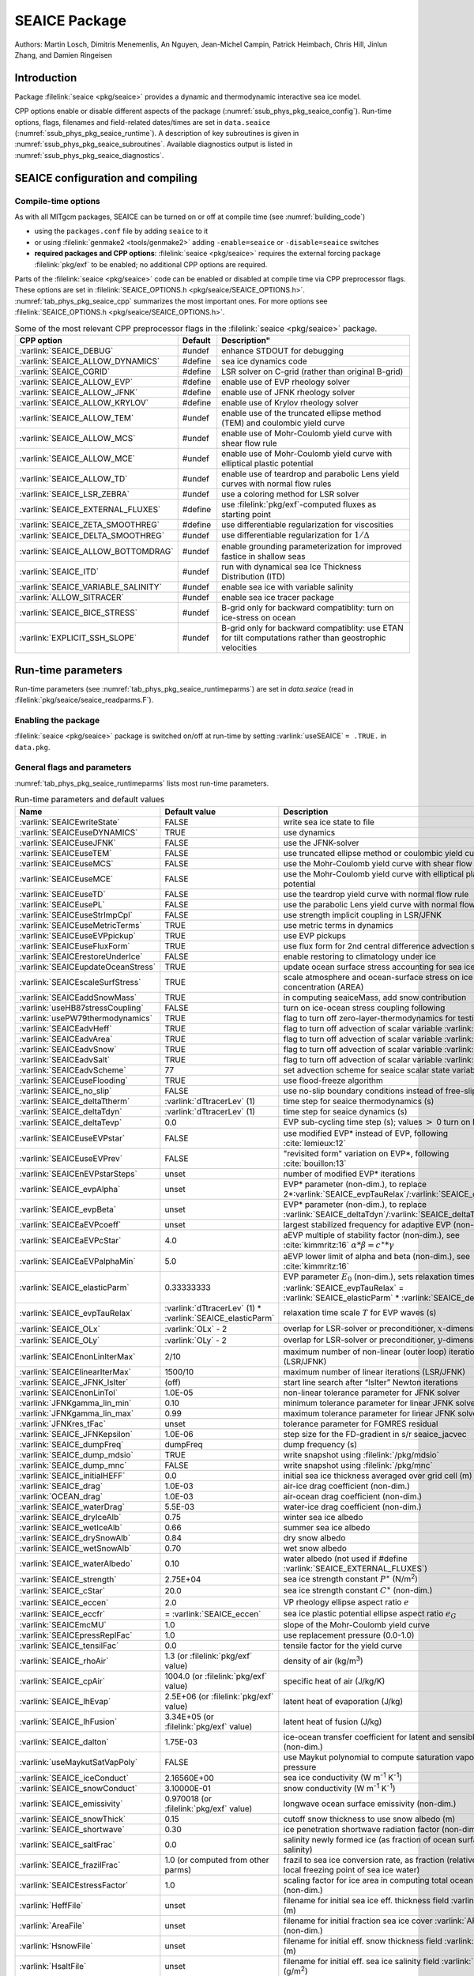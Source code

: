 .. _sub_phys_pkg_seaice:

SEAICE Package
**************

Authors: Martin Losch, Dimitris Menemenlis, An Nguyen, Jean-Michel
Campin, Patrick Heimbach, Chris Hill, Jinlun Zhang, and Damien Ringeisen

.. _ssub_phys_pkg_seaice_intro:

Introduction
============

Package :filelink:`seaice <pkg/seaice>` provides a dynamic and thermodynamic
interactive sea ice model.

CPP options enable or disable different aspects of the package
(:numref:`ssub_phys_pkg_seaice_config`). Run-time options, flags, filenames and
field-related dates/times are set in ``data.seaice``
(:numref:`ssub_phys_pkg_seaice_runtime`).  A description of key subroutines is
given in :numref:`ssub_phys_pkg_seaice_subroutines`.  Available diagnostics
output is listed in :numref:`ssub_phys_pkg_seaice_diagnostics`.

.. _ssub_phys_pkg_seaice_config:

SEAICE configuration and compiling
==================================

Compile-time options
--------------------

As with all MITgcm packages, SEAICE can be turned on or off at compile time
(see :numref:`building_code`)

- using the ``packages.conf`` file by adding ``seaice`` to it

- or using :filelink:`genmake2 <tools/genmake2>` adding ``-enable=seaice`` or
  ``-disable=seaice`` switches

- **required packages and CPP options**:
  :filelink:`seaice <pkg/seaice>` requires the external forcing package
  :filelink:`pkg/exf` to be enabled; no additional CPP options are required.


Parts of the :filelink:`seaice <pkg/seaice>` code can be enabled or disabled at
compile time via CPP preprocessor flags. These options are set in
:filelink:`SEAICE_OPTIONS.h <pkg/seaice/SEAICE_OPTIONS.h>`.
:numref:`tab_phys_pkg_seaice_cpp` summarizes the most important ones. For more
options see :filelink:`SEAICE_OPTIONS.h <pkg/seaice/SEAICE_OPTIONS.h>`.

.. tabularcolumns:: |\Y{.375}|\Y{.1}|\Y{.55}|

.. csv-table:: Some of the most relevant CPP preprocessor flags in the :filelink:`seaice <pkg/seaice>` package.
   :header: "CPP option", "Default", Description"
   :widths: 30, 10, 60
   :name: tab_phys_pkg_seaice_cpp

   :varlink:`SEAICE_DEBUG`, #undef, enhance STDOUT for debugging
   :varlink:`SEAICE_ALLOW_DYNAMICS`, #define, sea ice dynamics code
   :varlink:`SEAICE_CGRID`, #define, LSR solver on C-grid (rather than original B-grid)
   :varlink:`SEAICE_ALLOW_EVP`, #define, enable use of EVP rheology solver
   :varlink:`SEAICE_ALLOW_JFNK`, #define, enable use of JFNK rheology solver
   :varlink:`SEAICE_ALLOW_KRYLOV`, #define, enable use of Krylov rheology solver
   :varlink:`SEAICE_ALLOW_TEM`, #undef, enable use of the truncated ellipse method (TEM) and coulombic yield curve
   :varlink:`SEAICE_ALLOW_MCS`, #undef, enable use of Mohr-Coulomb yield curve with shear flow rule
   :varlink:`SEAICE_ALLOW_MCE`, #undef, enable use of Mohr-Coulomb yield curve with elliptical plastic potential
   :varlink:`SEAICE_ALLOW_TD`, #undef, enable use of teardrop and parabolic Lens yield curves with normal flow rules
   :varlink:`SEAICE_LSR_ZEBRA`, #undef, use a coloring method for LSR solver
   :varlink:`SEAICE_EXTERNAL_FLUXES`, #define, use :filelink:`pkg/exf`-computed fluxes as starting point
   :varlink:`SEAICE_ZETA_SMOOTHREG`, #define, use differentiable regularization for viscosities
   :varlink:`SEAICE_DELTA_SMOOTHREG`, #undef, use differentiable regularization for :math:`1/\Delta`
   :varlink:`SEAICE_ALLOW_BOTTOMDRAG`, #undef, enable grounding parameterization for improved fastice in shallow seas
   :varlink:`SEAICE_ITD`, #undef, run with dynamical sea Ice Thickness Distribution (ITD)
   :varlink:`SEAICE_VARIABLE_SALINITY`, #undef, enable sea ice with variable salinity
   :varlink:`ALLOW_SITRACER`, #undef, enable sea ice tracer package
   :varlink:`SEAICE_BICE_STRESS`, #undef, B-grid only for backward compatiblity: turn on ice-stress on ocean
   :varlink:`EXPLICIT_SSH_SLOPE`, #undef, B-grid only for backward compatiblity: use ETAN for tilt computations rather than geostrophic velocities

.. _ssub_phys_pkg_seaice_runtime:

Run-time parameters
===================

Run-time parameters (see :numref:`tab_phys_pkg_seaice_runtimeparms`) are set in
`data.seaice` (read in :filelink:`pkg/seaice/seaice_readparms.F`).

Enabling the package
--------------------

:filelink:`seaice <pkg/seaice>` package is switched on/off at run-time by
setting :varlink:`useSEAICE` ``= .TRUE.`` in ``data.pkg``.

General flags and parameters
----------------------------

:numref:`tab_phys_pkg_seaice_runtimeparms` lists most run-time parameters.

.. tabularcolumns:: |\Y{.275}|\Y{.20}|\Y{.525}|

.. table:: Run-time parameters and default values
  :class: longtable
  :name: tab_phys_pkg_seaice_runtimeparms

  +------------------------------------+------------------------------+-------------------------------------------------------------------------+
  |   Name                             |      Default value           |   Description                                                           |
  +====================================+==============================+=========================================================================+
  | :varlink:`SEAICEwriteState`        |     FALSE                    | write sea ice state to file                                             |
  +------------------------------------+------------------------------+-------------------------------------------------------------------------+
  | :varlink:`SEAICEuseDYNAMICS`       |     TRUE                     | use dynamics                                                            |
  +------------------------------------+------------------------------+-------------------------------------------------------------------------+
  | :varlink:`SEAICEuseJFNK`           |     FALSE                    | use the JFNK-solver                                                     |
  +------------------------------------+------------------------------+-------------------------------------------------------------------------+
  | :varlink:`SEAICEuseTEM`            |     FALSE                    | use truncated ellipse method or coulombic yield curve                   |
  +------------------------------------+------------------------------+-------------------------------------------------------------------------+
  | :varlink:`SEAICEuseMCS`            |     FALSE                    | use the Mohr-Coulomb yield curve with shear flow rule                   |
  +------------------------------------+------------------------------+-------------------------------------------------------------------------+
  | :varlink:`SEAICEuseMCE`            |     FALSE                    | use the Mohr-Coulomb yield curve with elliptical plastic potential      |
  +------------------------------------+------------------------------+-------------------------------------------------------------------------+
  | :varlink:`SEAICEuseTD`             |     FALSE                    | use the teardrop yield curve with normal flow rule                      |
  +------------------------------------+------------------------------+-------------------------------------------------------------------------+
  | :varlink:`SEAICEusePL`             |     FALSE                    | use the parabolic Lens yield curve with normal flow rule                |
  +------------------------------------+------------------------------+-------------------------------------------------------------------------+
  | :varlink:`SEAICEuseStrImpCpl`      |     FALSE                    | use strength implicit coupling in LSR/JFNK                              |
  +------------------------------------+------------------------------+-------------------------------------------------------------------------+
  | :varlink:`SEAICEuseMetricTerms`    |     TRUE                     | use metric terms in dynamics                                            |
  +------------------------------------+------------------------------+-------------------------------------------------------------------------+
  | :varlink:`SEAICEuseEVPpickup`      |     TRUE                     | use EVP pickups                                                         |
  +------------------------------------+------------------------------+-------------------------------------------------------------------------+
  | :varlink:`SEAICEuseFluxForm`       |     TRUE                     | use flux form for 2nd central difference advection scheme               |
  +------------------------------------+------------------------------+-------------------------------------------------------------------------+
  | :varlink:`SEAICErestoreUnderIce`   |     FALSE                    | enable restoring to climatology under ice                               |
  +------------------------------------+------------------------------+-------------------------------------------------------------------------+
  | :varlink:`SEAICEupdateOceanStress` |     TRUE                     | update ocean surface stress accounting for sea ice cover                |
  +------------------------------------+------------------------------+-------------------------------------------------------------------------+
  | :varlink:`SEAICEscaleSurfStress`   |    TRUE                      | scale atmosphere and ocean-surface stress on ice by concentration (AREA)|
  +------------------------------------+------------------------------+-------------------------------------------------------------------------+
  | :varlink:`SEAICEaddSnowMass`       |     TRUE                     | in computing seaiceMass, add snow contribution                          |
  +------------------------------------+------------------------------+-------------------------------------------------------------------------+
  | :varlink:`useHB87stressCoupling`   |     FALSE                    | turn on ice-ocean stress coupling following                             |
  +------------------------------------+------------------------------+-------------------------------------------------------------------------+
  | :varlink:`usePW79thermodynamics`   |     TRUE                     | flag to turn off zero-layer-thermodynamics for testing                  |
  +------------------------------------+------------------------------+-------------------------------------------------------------------------+
  | :varlink:`SEAICEadvHeff`           |     TRUE                     | flag to turn off advection of scalar variable :varlink:`HEFF`           |
  +------------------------------------+------------------------------+-------------------------------------------------------------------------+
  | :varlink:`SEAICEadvArea`           |     TRUE                     | flag to turn off advection of scalar variable :varlink:`AREA`           |
  +------------------------------------+------------------------------+-------------------------------------------------------------------------+
  | :varlink:`SEAICEadvSnow`           |     TRUE                     | flag to turn off advection of scalar variable :varlink:`HSNOW`          |
  +------------------------------------+------------------------------+-------------------------------------------------------------------------+
  | :varlink:`SEAICEadvSalt`           |     TRUE                     | flag to turn off advection of scalar variable :varlink:`HSALT`          |
  +------------------------------------+------------------------------+-------------------------------------------------------------------------+
  | :varlink:`SEAICEadvScheme`         | 77                           | set advection scheme for seaice scalar state variables                  |
  +------------------------------------+------------------------------+-------------------------------------------------------------------------+
  | :varlink:`SEAICEuseFlooding`       | TRUE                         | use flood-freeze algorithm                                              |
  +------------------------------------+------------------------------+-------------------------------------------------------------------------+
  | :varlink:`SEAICE_no_slip`          | FALSE                        | use no-slip boundary conditions instead of free-slip                    |
  +------------------------------------+------------------------------+-------------------------------------------------------------------------+
  | :varlink:`SEAICE_deltaTtherm`      | :varlink:`dTtracerLev` (1)   | time step for seaice thermodynamics (s)                                 |
  +------------------------------------+------------------------------+-------------------------------------------------------------------------+
  | :varlink:`SEAICE_deltaTdyn`        | :varlink:`dTtracerLev` (1)   | time step for seaice dynamics (s)                                       |
  +------------------------------------+------------------------------+-------------------------------------------------------------------------+
  | :varlink:`SEAICE_deltaTevp`        | 0.0                          | EVP sub-cycling time step (s); values :math:`>` 0 turn on EVP           |
  +------------------------------------+------------------------------+-------------------------------------------------------------------------+
  | :varlink:`SEAICEuseEVPstar`        | FALSE                        | use modified EVP\* instead of EVP, following :cite:`lemieux:12`         |
  +------------------------------------+------------------------------+-------------------------------------------------------------------------+
  | :varlink:`SEAICEuseEVPrev`         | FALSE                        | "revisited form" variation on EVP\*, following :cite:`bouillon:13`      |
  +------------------------------------+------------------------------+-------------------------------------------------------------------------+
  | :varlink:`SEAICEnEVPstarSteps`     | unset                        | number of modified EVP\* iterations                                     |
  +------------------------------------+------------------------------+-------------------------------------------------------------------------+
  | :varlink:`SEAICE_evpAlpha`         | unset                        | EVP\* parameter (non-dim.), to replace                                  |
  |                                    |                              | 2*\ :varlink:`SEAICE_evpTauRelax`\ /\ :varlink:`SEAICE_deltaTevp`       |
  +------------------------------------+------------------------------+-------------------------------------------------------------------------+
  | :varlink:`SEAICE_evpBeta`          | unset                        | EVP\* parameter (non-dim.), to replace                                  |
  |                                    |                              | :varlink:`SEAICE_deltaTdyn`\ /\ :varlink:`SEAICE_deltaTevp`             |
  +------------------------------------+------------------------------+-------------------------------------------------------------------------+
  | :varlink:`SEAICEaEVPcoeff`         | unset                        | largest stabilized frequency for adaptive EVP (non-dim.)                |
  +------------------------------------+------------------------------+-------------------------------------------------------------------------+
  | :varlink:`SEAICEaEVPcStar`         | 4.0                          | aEVP multiple of stability factor (non-dim.), see :cite:`kimmritz:16`   |
  |                                    |                              | :math:`\alpha * \beta = c^\ast * \gamma`                                |
  +------------------------------------+------------------------------+-------------------------------------------------------------------------+
  | :varlink:`SEAICEaEVPalphaMin`      | 5.0                          | aEVP lower limit of alpha and beta (non-dim.), see :cite:`kimmritz:16`  |
  +------------------------------------+------------------------------+-------------------------------------------------------------------------+
  | :varlink:`SEAICE_elasticParm`      | 0.33333333                   | EVP parameter :math:`E_0` (non-dim.), sets relaxation timescale         |
  |                                    |                              | :varlink:`SEAICE_evpTauRelax` =                                         |
  |                                    |                              | :varlink:`SEAICE_elasticParm` * :varlink:`SEAICE_deltaTdyn`             |
  +------------------------------------+------------------------------+-------------------------------------------------------------------------+
  | :varlink:`SEAICE_evpTauRelax`      | :varlink:`dTtracerLev` (1) * | relaxation time scale :math:`T` for EVP waves (s)                       |
  |                                    | :varlink:`SEAICE_elasticParm`|                                                                         |
  +------------------------------------+------------------------------+-------------------------------------------------------------------------+
  | :varlink:`SEAICE_OLx`              | :varlink:`OLx` - 2           | overlap for LSR-solver or preconditioner, :math:`x`-dimension           |
  +------------------------------------+------------------------------+-------------------------------------------------------------------------+
  | :varlink:`SEAICE_OLy`              | :varlink:`OLy` - 2           | overlap for LSR-solver or preconditioner, :math:`y`-dimension           |
  +------------------------------------+------------------------------+-------------------------------------------------------------------------+
  | :varlink:`SEAICEnonLinIterMax`     | 2/10                         |  maximum number of non-linear (outer loop) iterations (LSR/JFNK)        |
  +------------------------------------+------------------------------+-------------------------------------------------------------------------+
  | :varlink:`SEAICElinearIterMax`     | 1500/10                      | maximum number of linear iterations (LSR/JFNK)                          |
  +------------------------------------+------------------------------+-------------------------------------------------------------------------+
  | :varlink:`SEAICE_JFNK_lsIter`      | (off)                        | start line search after “lsIter” Newton iterations                      |
  +------------------------------------+------------------------------+-------------------------------------------------------------------------+
  | :varlink:`SEAICEnonLinTol`         | 1.0E-05                      | non-linear tolerance parameter for JFNK solver                          |
  +------------------------------------+------------------------------+-------------------------------------------------------------------------+
  | :varlink:`JFNKgamma_lin_min`       | 0.10                         | minimum tolerance parameter for linear JFNK solver                      |
  +------------------------------------+------------------------------+-------------------------------------------------------------------------+
  | :varlink:`JFNKgamma_lin_max`       | 0.99                         | maximum tolerance parameter for linear JFNK solver                      |
  +------------------------------------+------------------------------+-------------------------------------------------------------------------+
  | :varlink:`JFNKres_tFac`            | unset                        | tolerance parameter for FGMRES residual                                 |
  +------------------------------------+------------------------------+-------------------------------------------------------------------------+
  | :varlink:`SEAICE_JFNKepsilon`      | 1.0E-06                      | step size for the FD-gradient in s/r seaice_jacvec                      |
  +------------------------------------+------------------------------+-------------------------------------------------------------------------+
  | :varlink:`SEAICE_dumpFreq`         | dumpFreq                     | dump frequency (s)                                                      |
  +------------------------------------+------------------------------+-------------------------------------------------------------------------+
  | :varlink:`SEAICE_dump_mdsio`       | TRUE                         | write snapshot using :filelink:`/pkg/mdsio`                             |
  +------------------------------------+------------------------------+-------------------------------------------------------------------------+
  | :varlink:`SEAICE_dump_mnc`         | FALSE                        | write snapshot using :filelink:`/pkg/mnc`                               |
  +------------------------------------+------------------------------+-------------------------------------------------------------------------+
  | :varlink:`SEAICE_initialHEFF`      | 0.0                          | initial sea ice thickness averaged over grid cell (m)                   |
  +------------------------------------+------------------------------+-------------------------------------------------------------------------+
  | :varlink:`SEAICE_drag`             | 1.0E-03                      | air-ice drag coefficient (non-dim.)                                     |
  +------------------------------------+------------------------------+-------------------------------------------------------------------------+
  | :varlink:`OCEAN_drag`              | 1.0E-03                      | air-ocean drag coefficient (non-dim.)                                   |
  +------------------------------------+------------------------------+-------------------------------------------------------------------------+
  | :varlink:`SEAICE_waterDrag`        | 5.5E-03                      | water-ice drag coefficient (non-dim.)                                   |
  +------------------------------------+------------------------------+-------------------------------------------------------------------------+
  | :varlink:`SEAICE_dryIceAlb`        | 0.75                         | winter sea ice albedo                                                   |
  +------------------------------------+------------------------------+-------------------------------------------------------------------------+
  | :varlink:`SEAICE_wetIceAlb`        | 0.66                         | summer sea ice albedo                                                   |
  +------------------------------------+------------------------------+-------------------------------------------------------------------------+
  | :varlink:`SEAICE_drySnowAlb`       | 0.84                         | dry snow albedo                                                         |
  +------------------------------------+------------------------------+-------------------------------------------------------------------------+
  | :varlink:`SEAICE_wetSnowAlb`       | 0.70                         | wet snow albedo                                                         |
  +------------------------------------+------------------------------+-------------------------------------------------------------------------+
  | :varlink:`SEAICE_waterAlbedo`      | 0.10                         | water albedo (not used if #define :varlink:`SEAICE_EXTERNAL_FLUXES`)    |
  +------------------------------------+------------------------------+-------------------------------------------------------------------------+
  | :varlink:`SEAICE_strength`         | 2.75E+04                     | sea ice strength constant :math:`P^{\ast}`  (N/m\ :sup:`2`)             |
  +------------------------------------+------------------------------+-------------------------------------------------------------------------+
  | :varlink:`SEAICE_cStar`            | 20.0                         | sea ice strength constant :math:`C^{\ast}`  (non-dim.)                  |
  +------------------------------------+------------------------------+-------------------------------------------------------------------------+
  | :varlink:`SEAICE_eccen`            | 2.0                          | VP rheology ellipse aspect ratio :math:`e`                              |
  +------------------------------------+------------------------------+-------------------------------------------------------------------------+
  | :varlink:`SEAICE_eccfr`            | = :varlink:`SEAICE_eccen`    | sea ice plastic potential ellipse aspect ratio :math:`e_G`              |
  +------------------------------------+------------------------------+-------------------------------------------------------------------------+
  | :varlink:`SEAICEmcMU`              | 1.0                          | slope of the Mohr-Coulomb yield curve                                   |
  +------------------------------------+------------------------------+-------------------------------------------------------------------------+
  | :varlink:`SEAICEpressReplFac`      | 1.0                          | use replacement pressure (0.0-1.0)                                      |
  +------------------------------------+------------------------------+-------------------------------------------------------------------------+
  | :varlink:`SEAICE_tensilFac`        | 0.0                          | tensile factor for the yield curve                                      |
  +------------------------------------+------------------------------+-------------------------------------------------------------------------+
  | :varlink:`SEAICE_rhoAir`           | 1.3  (or                     | density of air (kg/m\ :sup:`3`)                                         |
  |                                    | :filelink:`pkg/exf` value)   |                                                                         |
  +------------------------------------+------------------------------+-------------------------------------------------------------------------+
  | :varlink:`SEAICE_cpAir`            | 1004.0 (or                   | specific heat of air (J/kg/K)                                           |
  |                                    | :filelink:`pkg/exf` value)   |                                                                         |
  +------------------------------------+------------------------------+-------------------------------------------------------------------------+
  | :varlink:`SEAICE_lhEvap`           | 2.5E+06 (or                  | latent heat of evaporation (J/kg)                                       |
  |                                    | :filelink:`pkg/exf` value)   |                                                                         |
  +------------------------------------+------------------------------+-------------------------------------------------------------------------+
  | :varlink:`SEAICE_lhFusion`         | 3.34E+05 (or                 | latent heat of fusion (J/kg)                                            |
  |                                    | :filelink:`pkg/exf` value)   |                                                                         |
  +------------------------------------+------------------------------+-------------------------------------------------------------------------+
  | :varlink:`SEAICE_dalton`           | 1.75E-03                     | ice-ocean transfer coefficient for latent and sensible heat (non-dim.)  |
  +------------------------------------+------------------------------+-------------------------------------------------------------------------+
  | :varlink:`useMaykutSatVapPoly`     | FALSE                        | use Maykut polynomial to compute saturation vapor pressure              |
  +------------------------------------+------------------------------+-------------------------------------------------------------------------+
  | :varlink:`SEAICE_iceConduct`       | 2.16560E+00                  | sea ice conductivity  (W m\ :sup:`-1` K\ :sup:`-1`)                     |
  +------------------------------------+------------------------------+-------------------------------------------------------------------------+
  | :varlink:`SEAICE_snowConduct`      | 3.10000E-01                  | snow conductivity (W m\ :sup:`-1` K\ :sup:`-1`)                         |
  +------------------------------------+------------------------------+-------------------------------------------------------------------------+
  | :varlink:`SEAICE_emissivity`       | 0.970018 (or                 | longwave ocean surface emissivity (non-dim.)                            |
  |                                    | :filelink:`pkg/exf` value)   |                                                                         |
  +------------------------------------+------------------------------+-------------------------------------------------------------------------+
  | :varlink:`SEAICE_snowThick`        | 0.15                         | cutoff snow thickness to use snow albedo (m)                            |
  +------------------------------------+------------------------------+-------------------------------------------------------------------------+
  | :varlink:`SEAICE_shortwave`        | 0.30                         | ice penetration shortwave radiation factor (non-dim.)                   |
  +------------------------------------+------------------------------+-------------------------------------------------------------------------+
  | :varlink:`SEAICE_saltFrac`         | 0.0                          | salinity newly formed ice (as fraction of ocean surface salinity)       |
  +------------------------------------+------------------------------+-------------------------------------------------------------------------+
  | :varlink:`SEAICE_frazilFrac`       | 1.0  (or                     | frazil to sea ice conversion rate, as fraction                          |
  |                                    | computed from other parms)   | (relative to the local freezing point of sea ice water)                 |
  +------------------------------------+------------------------------+-------------------------------------------------------------------------+
  | :varlink:`SEAICEstressFactor`      | 1.0                          | scaling factor for ice area in computing total ocean stress (non-dim.)  |
  +------------------------------------+------------------------------+-------------------------------------------------------------------------+
  | :varlink:`HeffFile`                | unset                        | filename for initial sea ice eff. thickness field :varlink:`HEFF` (m)   |
  +------------------------------------+------------------------------+-------------------------------------------------------------------------+
  | :varlink:`AreaFile`                | unset                        | filename for initial fraction sea ice cover :varlink:`AREA` (non-dim.)  |
  +------------------------------------+------------------------------+-------------------------------------------------------------------------+
  | :varlink:`HsnowFile`               | unset                        | filename for initial eff. snow thickness field :varlink:`HSNOW` (m)     |
  +------------------------------------+------------------------------+-------------------------------------------------------------------------+
  | :varlink:`HsaltFile`               | unset                        | filename for initial eff. sea ice salinity field :varlink:`HSALT`       |
  |                                    |                              | (g/m\ :sup:`2`)                                                         |
  +------------------------------------+------------------------------+-------------------------------------------------------------------------+
  | :varlink:`LSR_ERROR`               | 1.0E-04                      | sets accuracy of LSR solver                                             |
  +------------------------------------+------------------------------+-------------------------------------------------------------------------+
  | :varlink:`DIFF1`                   | 0.0                          | parameter used in advect.F                                              |
  +------------------------------------+------------------------------+-------------------------------------------------------------------------+
  | :varlink:`HO`                      | 0.5                          | lead closing parameter :math:`h_0` (m); demarcation thickness between   |
  |                                    |                              | thick and thin ice which determines partition between vertical and      |
  |                                    |                              | lateral ice growth                                                      |
  +------------------------------------+------------------------------+-------------------------------------------------------------------------+
  | :varlink:`MIN_ATEMP`               | -50.0                        | minimum air temperature (:sup:`o`\ C)                                   |
  +------------------------------------+------------------------------+-------------------------------------------------------------------------+
  | :varlink:`MIN_LWDOWN`              | 60.0                         | minimum downward longwave (W/m\ :sup:`2`)                               |
  +------------------------------------+------------------------------+-------------------------------------------------------------------------+
  | :varlink:`MIN_TICE`                | -50.0                        | minimum ice temperature (:sup:`o`\ C)                                   |
  +------------------------------------+------------------------------+-------------------------------------------------------------------------+
  | :varlink:`IMAX_TICE`               | 10                           | number of iterations for ice surface temperature solution               |
  +------------------------------------+------------------------------+-------------------------------------------------------------------------+
  | :varlink:`SEAICE_EPS`              | 1.0E-10                      | a "small number" used in various routines                               |
  +------------------------------------+------------------------------+-------------------------------------------------------------------------+
  | :varlink:`SEAICE_area_reg`         | 1.0E-5                       | minimum concentration to regularize ice thickness                       |
  +------------------------------------+------------------------------+-------------------------------------------------------------------------+
  | :varlink:`SEAICE_hice_reg`         | 0.05                         | minimum ice thickness (m) for regularization                            |
  +------------------------------------+------------------------------+-------------------------------------------------------------------------+
  | :varlink:`SEAICE_multDim`          | 1                            | number of ice categories for thermodynamics                             |
  +------------------------------------+------------------------------+-------------------------------------------------------------------------+
  | :varlink:`SEAICE_useMultDimSnow`   | TRUE                         | use same fixed pdf for snow as for multi-thickness-category ice         |
  +------------------------------------+------------------------------+-------------------------------------------------------------------------+


The following dynamical ice thickness distribution and ridging parameters in
:numref:`tab_phys_pkg_seaice_ridging` are only active with #define
:varlink:`SEAICE_ITD`.  All parameters are non-dimensional unless indicated.

.. tabularcolumns:: |\Y{.275}|\Y{.20}|\Y{.525}|

.. table:: Thickness distribution and ridging parameters
  :name: tab_phys_pkg_seaice_ridging


  +------------------------------------+------------------------------+-------------------------------------------------------------------------+
  |   Name                             |      Default value           |   Description                                                           |
  +====================================+==============================+=========================================================================+
  | :varlink:`useHibler79IceStrength`  | TRUE                         | use :cite:`hibler:79` ice strength; do not use :cite:`rothrock:75`      |
  |                                    |                              | with #define :varlink:`SEAICE_ITD`                                      |
  +------------------------------------+------------------------------+-------------------------------------------------------------------------+
  | :varlink:`SEAICEsimpleRidging`     | TRUE                         | use simple ridging a la :cite:`hibler:79`                               |
  +------------------------------------+------------------------------+-------------------------------------------------------------------------+
  | :varlink:`SEAICE_cf`               | 17.0                         | scaling parameter of :cite:`rothrock:75` ice strength parameterization  |
  +------------------------------------+------------------------------+-------------------------------------------------------------------------+
  | :varlink:`SEAICEpartFunc`          | 0                            | use partition function of :cite:`thorndike:75`                          |
  +------------------------------------+------------------------------+-------------------------------------------------------------------------+
  | :varlink:`SEAICEredistFunc`        | 0                            | use redistribution function of :cite:`hibler:80`                        |
  +------------------------------------+------------------------------+-------------------------------------------------------------------------+
  | :varlink:`SEAICEridgingIterMax`    | 10                           | maximum number of ridging sweeps                                        |
  +------------------------------------+------------------------------+-------------------------------------------------------------------------+
  | :varlink:`SEAICEshearParm`         | 0.5                          | fraction of shear to be used for ridging                                |
  +------------------------------------+------------------------------+-------------------------------------------------------------------------+
  | :varlink:`SEAICEgStar`             | 0.15                         | max. ice conc. that participates in ridging :cite:`thorndike:75`        |
  +------------------------------------+------------------------------+-------------------------------------------------------------------------+
  | :varlink:`SEAICEhStar`             | 25.0                         | ridging parameter for :cite:`thorndike:75`, :cite:`lipscomb:07`         |
  +------------------------------------+------------------------------+-------------------------------------------------------------------------+
  | :varlink:`SEAICEaStar`             | 0.05                         | similar to :varlink:`SEAICEgStar` for                                   |
  |                                    |                              | :cite:`lipscomb:07` participation function                              |
  +------------------------------------+------------------------------+-------------------------------------------------------------------------+
  | :varlink:`SEAICEmuRidging`         | 3.0                          | similar to :varlink:`SEAICEhStar` for                                   |
  |                                    |                              | :cite:`lipscomb:07` ridging function                                    |
  +------------------------------------+------------------------------+-------------------------------------------------------------------------+
  | :varlink:`SEAICEmaxRaft`           | 1.0                          | regularization parameter for rafting                                    |
  +------------------------------------+------------------------------+-------------------------------------------------------------------------+
  | :varlink:`SEAICEsnowFracRidge`     | 0.5                          | fraction of snow that remains on ridged ice                             |
  +------------------------------------+------------------------------+-------------------------------------------------------------------------+
  | :varlink:`SEAICEuseLinRemapITD`    | TRUE                         | use linear remapping scheme of :cite:`lipscomb:01`                      |
  +------------------------------------+------------------------------+-------------------------------------------------------------------------+
  | :varlink:`Hlimit`                  | unset                        | nITD+1-array of ice thickness category limits (m)                       |
  +------------------------------------+------------------------------+-------------------------------------------------------------------------+
  | :varlink:`Hlimit_c1`,              | 3.0,                         | when :varlink:`Hlimit` is not set, then these parameters                |
  | :varlink:`Hlimit_c2`,              | 15.0,                        | determine :varlink:`Hlimit` from a simple function                      |
  | :varlink:`Hlimit_c3`               | 3.0                          | following :cite:`lipscomb:01`                                           |
  +------------------------------------+------------------------------+-------------------------------------------------------------------------+


.. _ssub_phys_pkg_seaice_descr:

Description
===========

The MITgcm sea ice model is based on a variant of the viscous-plastic (VP)
dynamic-thermodynamic sea ice model (Zhang and Hibler 1997 :cite:`zhang:97`)
first introduced in Hibler (1979) and Hibler (1980)
:cite:`hibler:79,hibler:80`.  In order to adapt this model to the requirements
of coupled ice-ocean state estimation, many important aspects of the original
code have been modified and improved, see Losch et al. (2010) :cite:`losch:10`:

-  the code has been rewritten for an Arakawa C-grid, both B- and C-grid
   variants are available; the C-grid code allows for no-slip and free-slip
   lateral boundary conditions;

-  three different solution methods for solving the nonlinear momentum
   equations have been adopted: LSOR (Zhang and Hibler 1997 :cite:`zhang:97`),
   EVP (Hunke and Dukowicz 1997 :cite:`hunke:97`),
   JFNK (Lemieux et al. 2010 :cite:`lemieux:10`, Losch et al. 2014
   :cite:`losch:14`);

-  ice-ocean stress can be formulated as in Hibler and Bryan (1987)
   :cite:`hibler:87` or as in Campin et al. (2008) :cite:`campin:08`;

-  ice variables are advected by sophisticated, conservative advection
   schemes with flux limiting;

-  growth and melt parameterizations have been refined and extended in
   order to allow for more stable automatic differentiation of the code.

The sea ice model is tightly coupled to the ocean compontent of the
MITgcm. Heat, fresh water fluxes and surface stresses are computed from the
atmospheric state and, by default, modified by the ice model at every time
step.

The ice dynamics models that are most widely used for large-scale climate
studies are the viscous-plastic (VP) model (Hilber 1979 :cite:`hibler:79`), the
cavitating fluid (CF) model (Flato and Hibler 1992 :cite:`flato:92`), and the
elastic-viscous-plastic (EVP) model (Hunke and Dukowicz 1997 :cite:`hunke:97`).
Compared to the VP model, the CF model does not allow ice shear in calculating
ice motion, stress, and deformation. EVP models approximate VP by adding an
elastic term to the equations for easier adaptation to parallel
computers. Because of its higher accuracy in plastic solution and relatively
simpler formulation, compared to the EVP model, we decided to use the VP model
as the default dynamic component of our ice model. To do this we extended the
line successive over relaxation (LSOR) method of Zhang and Hibler (1997)
:cite:`zhang:97` for use in a parallel configuration. An EVP model and a
free-drift implementation can be selected with run-time flags.


.. _para_phys_pkg_seaice_thsice:

Compatibility with ice-thermodynamics package :filelink:`pkg/thsice`
--------------------------------------------------------------------

By default :filelink:`pkg/seaice` includes the original so-called zero-layer
thermodynamics with a snow cover as in the appendix of Semtner (1976)
:cite:`semtner:76`. The zero-layer thermodynamic model assumes that ice does
not store heat and, therefore, tends to exaggerate the seasonal variability in
ice thickness. This exaggeration can be significantly reduced by using Winton's
(Winton 2000 :cite:`winton:00`) three-layer thermodynamic model that permits
heat storage in ice.

The Winton (2000) sea-ice thermodynamics have been ported to MITgcm; they
currently reside under :filelink:`pkg/thsice`, described in
:numref:`sub_phys_pkg_thsice`.  It is fully compatible with the packages
:filelink:`seaice <pkg/seaice>` and :filelink:`exf <pkg/exf>`.  When turned on
together with :filelink:`seaice <pkg/seaice>`, the zero-layer thermodynamics
are replaced by the Winton thermodynamics. In order to use package
:filelink:`seaice <pkg/seaice>` with the thermodynamics of
:filelink:`pkg/thsice`, compile both packages and turn both package on in
``data.pkg``; see an example in
:filelink:`verification/global_ocean.cs32x15/input.icedyn`. Note, that once
:filelink:`thsice <pkg/thsice>` is turned on, the variables and diagnostics
associated to the default thermodynamics are meaningless, and the diagnostics
of :filelink:`thsice <pkg/thsice>` must be used instead.

.. _para_phys_pkg_seaice_surfaceforcing:

Surface forcing
---------------

The sea ice model requires the following input fields: 10 m winds, 2 m air
temperature and specific humidity, downward longwave and shortwave radiations,
precipitation, evaporation, and river and glacier runoff. The sea ice model
also requires surface temperature from the ocean model and the top level
horizontal velocity. Output fields are surface wind stress, evaporation minus
precipitation minus runoff, net surface heat flux, and net shortwave flux.  The
sea-ice model is global: in ice-free regions bulk formulae (by default computed
in package :filelink:`exf <pkg/exf>`) are used to estimate oceanic forcing from
the atmospheric fields.

.. _para_phys_pkg_seaice_dynamics:

Dynamics
--------


The momentum equation of the sea-ice model is

.. math::
   m \frac{D\mathbf{u}}{Dt} = -mf\mathbf{k}\times\mathbf{u} +
   \mathbf{\tau}_\mathrm{air} + \mathbf{\tau}_\mathrm{ocean}
   - m \nabla{\phi(0)} + \mathbf{F}
   :label: eq_momseaice

where :math:`m=m_{i}+m_{s}` is the ice and snow mass per unit area;
:math:`\mathbf{u}=u\mathbf{i}+v\mathbf{j}` is the ice velocity vector;
:math:`\mathbf{i}`, :math:`\mathbf{j}`, and :math:`\mathbf{k}` are unit vectors
in the :math:`x`, :math:`y`, and :math:`z` directions, respectively; :math:`f`
is the Coriolis parameter; :math:`\mathbf{\tau}_\mathrm{air}` and
:math:`\mathbf{\tau}_\mathrm{ocean}` are the wind-ice and ocean-ice stresses,
respectively; :math:`g` is the gravity accelation; :math:`\nabla\phi(0)` is the
gradient (or tilt) of the sea surface height; :math:`\phi(0) = g\eta +
p_{a}/\rho_{0} + mg/\rho_{0}` is the sea surface height potential in response
to ocean dynamics (:math:`g\eta`), to atmospheric pressure loading
(:math:`p_{a}/\rho_{0}`, where :math:`\rho_{0}` is a reference density) and a
term due to snow and ice loading ; and :math:`\mathbf{F}=\nabla\cdot\sigma` is
the divergence of the internal ice stress tensor :math:`\sigma_{ij}`.
Advection of sea-ice momentum is neglected. The wind and ice-ocean stress terms
are given by

.. math::
   \begin{aligned}
     \mathbf{\tau}_\mathrm{air}   = & \rho_\mathrm{air}  C_\mathrm{air}
     |\mathbf{U}_\mathrm{air} -\mathbf{u}|  R_\mathrm{air}
     (\mathbf{U}_\mathrm{air} - \mathbf{u}) \\
     \mathbf{\tau}_\mathrm{ocean} = & \rho_\mathrm{ocean}C_\mathrm{ocean}
     |\mathbf{U}_\mathrm{ocean}-\mathbf{u}|
     R_\mathrm{ocean}(\mathbf{U}_\mathrm{ocean} - \mathbf{u})
   \end{aligned}

where :math:`\mathbf{U}_\mathrm{air/ocean}` are the surface winds of the
atmosphere and surface currents of the ocean, respectively;
:math:`C_\mathrm{air/ocean}` are air and ocean drag coefficients;
:math:`\rho_\mathrm{air/ocean}` are reference densities; and
:math:`R_\mathrm{air/ocean}` are rotation matrices that act on the wind/current
vectors.

.. _para_phys_pkg_seaice_VPrheology:

Viscous-Plastic (VP) Rheology
-----------------------------

For an isotropic system the stress tensor :math:`\sigma_{ij}` (:math:`i,j=1,2`)
can be related to the ice strain rate and strength by a nonlinear
viscous-plastic (VP) constitutive law:

.. math::
   \sigma_{ij}=2\eta(\dot{\epsilon}_{ij},P)\dot{\epsilon}_{ij}
   + \left[\zeta(\dot{\epsilon}_{ij},P) -
       \eta(\dot{\epsilon}_{ij},P)\right]\dot{\epsilon}_{kk}\delta_{ij}
   - \frac{P}{2}\delta_{ij}
   :label: eq_vpequation

The ice strain rate is given by

.. math::
   \dot{\epsilon}_{ij} = \frac{1}{2}\left(
       \frac{\partial{u_{i}}}{\partial{x_{j}}} +
       \frac{\partial{u_{j}}}{\partial{x_{i}}}\right)

The maximum ice pressure :math:`P_{\max}` (variable :varlink:`PRESS0` in the
code), a measure of ice strength, depends on both thickness :math:`h` and
compactness (concentration) :math:`c`:

.. math::
   :label: eq_icestrength

   P_{\max} = P^{\ast}c\,h\,\exp\{-C^{\ast}\cdot(1-c)\},

with the constants :math:`P^{\ast}` (run-time parameter
:varlink:`SEAICE_strength`) and :math:`C^{\ast}` (run-time parameter
:varlink:`SEAICE_cStar`). By default, :math:`P` (variable :varlink:`PRESS` in
the code) is the replacement pressure

 .. math::
    :label: eq_pressrepl

    P = (1-k_t)\,P_{\max} \left( (1 - f_{r})
    + f_{r} \frac{\Delta}{\Delta_{reg}}  \right)

where :math:`f_{r}` is run-time parameter :varlink:`SEAICEpressReplFac`
(default = 1.0), and :math:`\Delta_{reg}` is a regularized form of
:math:`\Delta = \left[ \left(\dot{\epsilon}_{11}+\dot{\epsilon}_{22}\right)^2 +
e^{-2}\left( \left(\dot{\epsilon}_{11}-\dot{\epsilon}_{22} \right)^2 +
\dot{\epsilon}_{12}^2 \right) \right]^{\frac{1}{2}}`, for example
:math:`\Delta_{reg} = \max(\Delta,\Delta_{\min})`.

The tensile strength factor :math:`k_t` (run-time parameter
:varlink:`SEAICE_tensilFac`) determines the ice tensile strength :math:`T =
k_t\cdot P_{\max}`, as defined by König Beatty and Holland (2010)
:cite:`konig:10`. :varlink:`SEAICE_tensilFac` is zero by default.

Different VP rheologies can be used to model sea ice dynamics. The different
rheologies are characterized by different definitions of the bulk and shear
viscosities :math:`\zeta` and :math:`\eta` in :eq:`eq_vpequation`.  The
following :numref:`tab_phys_pkg_seaice_rheologies` is a summary of the
available choices with recommended (sensible) parameter values. All the
rheologies presented here depend on the ice strength :math:`P`
:eq:`eq_pressrepl`.

.. tabularcolumns:: |\Y{.275}|\Y{.450}|\Y{.275}|

.. table:: Overview over availabe sea ice viscous-plastic rheologies
  :class: longtable
  :name: tab_phys_pkg_seaice_rheologies

  +---------------------------------------+---------------------------------------+----------------------------------------------------+
  |   Name                                | CPP flags                             | Run-time flags (recommended value)                 |
  +=======================================+=======================================+====================================================+
  |   :ref:`rheologies_ellnfr`            |   None (default)                      | - :varlink:`SEAICE_eccen` (= 2.0)                  |
  |                                       |                                       | - :varlink:`SEAICE_tensilFac` (= 0.0)              |
  +---------------------------------------+---------------------------------------+----------------------------------------------------+
  |   :ref:`rheologies_ellnnfr`           |   None                                | - :varlink:`SEAICE_eccen` (= 2.0)                  |
  |                                       |                                       | - :varlink:`SEAICE_eccfr` (< 2.0)                  |
  |                                       |                                       | - :varlink:`SEAICE_tensilFac` (= 0.0)              |
  +---------------------------------------+---------------------------------------+----------------------------------------------------+
  |   :ref:`rheologies_TEM`               |   :varlink:`SEAICE_ALLOW_TEM`         | - :varlink:`SEAICEuseTEM` (=.TRUE.)                |
  |                                       |                                       | - :varlink:`SEAICE_eccen` (= 1.4)                  |
  |                                       |                                       | - :varlink:`SEAICE_eccfr` (< 1.4)                  |
  |                                       |                                       | - :varlink:`SEAICE_tensilFac` (= 0.05)             |
  |                                       |                                       | - :varlink:`SEAICEmcMU` (= 0.6 to 0.8)             |
  +---------------------------------------+---------------------------------------+----------------------------------------------------+
  |   :ref:`rheologies_MCE`               |   :varlink:`SEAICE_ALLOW_MCE`         | - :varlink:`SEAICEuseMCE` (=.TRUE.)                |
  |                                       |                                       | - :varlink:`SEAICE_eccen`  (= 1.4)                 |
  |                                       |                                       | - :varlink:`SEAICE_eccfr`  (< 1.4)                 |
  |                                       |                                       | - :varlink:`SEAICE_tensilFac` (= 0.05)             |
  |                                       |                                       | - :varlink:`SEAICEmcMU` (= 0.6 to 0.8)             |
  +---------------------------------------+---------------------------------------+----------------------------------------------------+
  |   :ref:`rheologies_MCS`               |   :varlink:`SEAICE_ALLOW_MCS`         | - :varlink:`SEAICEuseMCS` (=.TRUE.)                |
  |                                       |                                       | - :varlink:`SEAICE_tensilFac` (= 0.05)             |
  |                                       |                                       | - :varlink:`SEAICEmcMU` (= 0.6 to 0.8)             |
  +---------------------------------------+---------------------------------------+----------------------------------------------------+
  |   :ref:`rheologies_TD`                |   :varlink:`SEAICE_ALLOW_TD`          | - :varlink:`SEAICEuseTD` (=.TRUE.)                 |
  |                                       |                                       | - :varlink:`SEAICE_tensilFac` (= 0.025)            |
  +---------------------------------------+---------------------------------------+----------------------------------------------------+
  |   :ref:`rheologies_PL`                |   :varlink:`SEAICE_ALLOW_TD`          |  - :varlink:`SEAICEusePL` (=.TRUE.)                |
  |                                       |                                       |  - :varlink:`SEAICE_tensilFac` (= 0.025)           |
  +---------------------------------------+---------------------------------------+----------------------------------------------------+


**Note:** With the exception of the default rheology and the TEM (with
:varlink:`SEAICEmcMU` : :math:`\mu=1.0`), these rheologies are not implemented
in EVP (:numref:`para_phys_pkg_seaice_EVPdynamics`).

.. _rheologies_ellnfr:

Elliptical yield curve with normal flow rule
~~~~~~~~~~~~~~~~~~~~~~~~~~~~~~~~~~~~~~~~~~~~

The default rheology in the sea ice module of the MITgcm implements the widely
used elliptical yield curve with a normal flow rule :cite:`hibler:79`.  For
this yield curve, the nonlinear bulk and shear viscosities :math:`\zeta` and
:math:`\eta` are functions of ice strain rate invariants and ice strength such
that the principal components of the stress lie on an elliptical yield curve
with the ratio of major to minor axis :math:`e = 2.0` (run-time parameter
:varlink:`SEAICE_eccen`); they are given by:

.. math::
   \begin{aligned}
     \zeta =& \min\left(\frac{(1+k_t)P_{\max}}{2\max(\Delta,\Delta_{\min})},
      \zeta_{\max}\right) \\
     \eta =& \frac{\zeta}{e^2}
   \end{aligned}
   :label: eq_zetareg


with the abbreviation

 .. math::
    \Delta =  \left[
    \left(\dot{\epsilon}_{11}+\dot{\epsilon}_{22}\right)^2
    + e^{-2}\left( \left(\dot{\epsilon}_{11}-\dot{\epsilon}_{22} \right)^2
      + \dot{\epsilon}_{12}^2 \right)
    \right]^{\frac{1}{2}}

The bulk viscosities are bounded above by imposing both a minimum
:math:`\Delta_{\min}` (for numerical reasons, run-time parameter
:varlink:`SEAICE_deltaMin` is set to a default value of
:math:`10^{-10}\,\text{s}^{-1}`, the value of :varlink:`SEAICE_EPS`) and a
maximum :math:`\zeta_{\max} = P_{\max}/(2\Delta^\ast)`, where
:math:`\Delta^\ast=(2\times10^4/5\times10^{12})\,\text{s}^{-1}` :math:`=
2\times10^{-9}\,\text{s}^{-1}`.  Obviously, this corresponds to regularizing
:math:`\Delta` with the typical value of :varlink:`SEAICE_deltaMin` :math:`=
2\times10^{-9}`. Clearly, some of this regularization is redundant.  (There is
also the option of bounding :math:`\zeta` from below by setting run-time
parameter :varlink:`SEAICE_zetaMin` :math:`>0`, but this is generally not
recommended). For stress tensor computation the replacement pressure :math:`P =
2\,\Delta\zeta` is used so that the stress state always lies on the elliptic
yield curve by definition.

Defining the CPP-flag :varlink:`SEAICE_ZETA_SMOOTHREG` in
:filelink:`SEAICE_OPTIONS.h <pkg/seaice/SEAICE_OPTIONS.h>` before compiling
replaces the method for bounding :math:`\zeta` by a smooth (differentiable)
expression:

.. math::
   \begin{split}
   \zeta &= \zeta_{\max}\tanh\left(\frac{(1+k_t)P_{\max}}{2\,
         \min(\Delta,\Delta_{\min}) \,\zeta_{\max}}\right)\\
   &= \frac{(1+k_t)P_{\max}}{2\Delta^\ast}
   \tanh\left(\frac{\Delta^\ast}{\min(\Delta,\Delta_{\min})}\right)
   \end{split}
   :label: eq_zetaregsmooth

where :math:`\Delta_{\min}=10^{-20}\,\text{s}^{-1}` should be chosen to avoid
divisions by zero.

In this default formulation the yield curve does not allow isotropic tensile
stress, that is, sea ice can be "pulled apart" without any effort.  Setting the
parameter :math:`k_t` (:varlink:`SEAICE_tensilFac`) to a small value larger
than zero, extends the yield curve into a region where the divergence of the
stress :math:`\sigma_{11}+\sigma_{22} > 0` to allow some tensile stress.

Besides this commonly used default rheology, a number of a alternative
rheologies are implemented.  Some of these are experiemental and should be used
with caution.

.. _rheologies_ellnnfr:

Elliptical yield curve with non-normal flow rule
~~~~~~~~~~~~~~~~~~~~~~~~~~~~~~~~~~~~~~~~~~~~~~~~

Defining the run-time parameter :varlink:`SEAICE_eccfr` with a value different
from :varlink:`SEAICE_eccen` allows one to use an elliptical yield curve with a
non-normal flow rule as described in Ringeisen et al. (2020)
:cite:`ringeisen:20`.  In this case the viscosities are functions of
:math:`e_F` (:varlink:`SEAICE_eccen`) and :math:`e_G`
(:varlink:`SEAICE_eccfr`):

.. math::
   \begin{aligned}
     \zeta &= \frac{P_{\max}(1+k_t)}{2\Delta} \\
     \eta &= \frac{\zeta}{e_G^2} = \frac{P_{\max}(1+k_t)}{2e_G^2\Delta}
   \end{aligned}

with the abbreviation

.. math::
     \Delta = \sqrt{(\dot{\epsilon}_{11}-\dot{\epsilon}_{22})^2
       +\frac{e_F^2}{e_G^4}((\dot{\epsilon}_{11}
       -\dot{\epsilon}_{22})^2+4\dot{\epsilon}_{12}^2)}.

Note that if :math:`e_G=e_F=e`, these formulae reduce to the normal flow rule.

.. _rheologies_TEM:

Truncated ellipse method (TEM) for elliptical yield curve
~~~~~~~~~~~~~~~~~~~~~~~~~~~~~~~~~~~~~~~~~~~~~~~~~~~~~~~~~

In the so-called truncated ellipse method, the shear viscosity :math:`\eta` is
capped to suppress any tensile stress:

.. math::
   \eta = \min\left(\frac{\zeta}{e^2},
   \frac{\frac{(1+k_t)\,P_{\max}}{2}-\zeta(\dot{\epsilon}_{11}+\dot{\epsilon}_{22})}
   {\sqrt{\max(\Delta_{\min}^{2},(\dot{\epsilon}_{11}-\dot{\epsilon}_{22})^2
   +4\dot{\epsilon}_{12}^2})}\right).
   :label: eq_etatem

To enable this method, set ``#define`` :varlink:`SEAICE_ALLOW_TEM` in
:filelink:`SEAICE_OPTIONS.h <pkg/seaice/SEAICE_OPTIONS.h>` and turn it on with
:varlink:`SEAICEuseTEM` ``=.TRUE.`` in ``data.seaice``. This parameter
combination implies the default of :varlink:`SEAICEmcMU` :math:`= 1.0`.

Instead of an ellipse that is truncated by constant slope coulombic limbs, this
yield curve can also be seen as a Mohr-Coulomb yield curve with elliptical flow
rule that is truncated for high :math:`P` by an ellipse. As a consequence, the
Mohr-Coulomb slope :varlink:`SEAICEmcMU` can be set in ``data.seaice`` to
values :math:`\ne 1.0`. This defines a coulombic yield curve similar to the
ones shown in Hibler and Schulson (2000) :cite:`hibler:00` and Ringeisen et
al. (2019) :cite:`ringeisen:19`.

For this rheology, it is recommended to use a non-zero tensile strength, so set
:varlink:`SEAICE_tensilFac` :math:`=k_{t}>0` in ``data.seaice``, e.g., :math:`=
0.05` or 5%.

.. _rheologies_MCE:

Mohr-Coulomb yield curve with elliptical plastic potential
~~~~~~~~~~~~~~~~~~~~~~~~~~~~~~~~~~~~~~~~~~~~~~~~~~~~~~~~~~

To use a Mohr-Coulomb rheology, set ``#define`` :varlink:`SEAICE_ALLOW_MCE` in
:filelink:`SEAICE_OPTIONS.h <pkg/seaice/SEAICE_OPTIONS.h>` and
:varlink:`SEAICEuseMCE` ``= .TRUE.`` in ``data.seaice``.  This Mohr-Coulomb
yield curve uses an elliptical plastic potential to define the flow rule.  The
slope of the Mohr-Coulomb yield curve is defined by :varlink:`SEAICEmcMU` in
``data.seaice``, and the plastic potential ellipse aspect ratio is set by
:varlink:`SEAICE_eccfr` in ``data.seaice``.  For details of this rheology, see
https://doi.org/10.26092/elib/380, Chapter 2.

For this rheology, it is recommended to use a non-zero tensile strength, so set
:varlink:`SEAICE_tensilFac` :math:`>0` in ``data.seaice``, e.g., :math:`= 0.05`
or 5%.

.. _rheologies_MCS:

Mohr-Coulomb yield curve with shear flow rule
~~~~~~~~~~~~~~~~~~~~~~~~~~~~~~~~~~~~~~~~~~~~~

To use the specifc Mohr-Coulomb rheology as defined first by Ip et al. (1991)
:cite:`ip:91`, set ``#define`` :varlink:`SEAICE_ALLOW_MCS` in
:filelink:`SEAICE_OPTIONS.h <pkg/seaice/SEAICE_OPTIONS.h>` and
:varlink:`SEAICEuseMCS` ``= .TRUE.`` in ``data.seaice``.  The slope of the
Mohr-Coulomb yield curve is defined by :varlink:`SEAICEmcMU` in
``data.seaice``.  For details of this rheology, including the tensile strength,
see https://doi.org/10.26092/elib/380, Chapter 2.

For this rheology, it is recommended to use a non-zero tensile strength, so set
:varlink:`SEAICE_tensilFac` :math:`>0` in ``data.seaice``, e.g., :math:`= 0.05`
or 5%.

**WARNING: This rheology is known to be unstable. Use with caution!**

.. _rheologies_TD:

Teardrop yield curve with normal flow rule
~~~~~~~~~~~~~~~~~~~~~~~~~~~~~~~~~~~~~~~~~~

The teardrop rheology was first described in Zhang and Rothrock (2005)
:cite:`zha:05`.  Here we implement a slightly modified version (See
https://doi.org/10.26092/elib/380, Chapter 2).

To use this rheology, set ``#define`` :varlink:`SEAICE_ALLOW_TEARDROP` in
:filelink:`SEAICE_OPTIONS.h <pkg/seaice/SEAICE_OPTIONS.h>` and
:varlink:`SEAICEuseTD` ``= .TRUE.`` in ``data.seaice``. The size of the yield
curve can be modified by changing the tensile strength, using
:varlink:`SEAICE_tensFac` in ``data.seaice``.

For this rheology, it is recommended to use a non-zero tensile strength, so set
:varlink:`SEAICE_tensilFac` :math:`>0` in ``data.seaice``, e.g., :math:`=
0.025` or 2.5%.

.. _rheologies_PL:

Parabolic lens yield curve with normal flow rule
~~~~~~~~~~~~~~~~~~~~~~~~~~~~~~~~~~~~~~~~~~~~~~~~

The parabolic lens rheology was first described in Zhang and Rothrock (2005)
:cite:`zha:05`.  Here we implement a slightly modified version (See
https://doi.org/10.26092/elib/380, Chapter 2).

To use this rheology, set ``#define`` :varlink:`SEAICE_ALLOW_TEARDROP` in
:filelink:`SEAICE_OPTIONS.h <pkg/seaice/SEAICE_OPTIONS.h>` and
:varlink:`SEAICEusePL` ``= .TRUE.`` in ``data.seaice``. The size of the yield
curve can be modified by changing the tensile strength, using
:varlink:`SEAICE_tensFac` in ``data.seaice``.

For this rheology, it is recommended to use a non-zero tensile strength, so set
:varlink:`SEAICE_tensilFac` :math:`>0` in ``data.seaice``, e.g., :math:`=
0.025` or 2.5%.

.. _para_phys_pkg_seaice_LSRJFNK:

LSR and JFNK solver
-------------------

In matrix notation, the discretized momentum equations can be written as

.. math::
   :label: eq_matrixmom

     \mathbf{A}(\mathbf{x})\,\mathbf{x} = \mathbf{b}(\mathbf{x}).

The solution vector :math:`\mathbf{x}` consists of the two velocity components
:math:`u` and :math:`v` that contain the velocity variables at all grid points
and at one time level. The standard (and default) method for solving
Eq. :eq:`eq_matrixmom` in the sea ice component of MITgcm is an iterative
Picard solver: in the :math:`k`-th iteration a linearized form
:math:`\mathbf{A}(\mathbf{x}^{k-1})\,\mathbf{x}^{k} =
\mathbf{b}(\mathbf{x}^{k-1})` is solved (in the case of MITgcm it is a Line
Successive (over) Relaxation (LSR) algorithm). Picard solvers converge slowly,
but in practice the iteration is generally terminated after only a few
nonlinear steps and the calculation continues with the next time level. This
method is the default method in MITgcm. The number of nonlinear iteration steps
or pseudo-time steps can be controlled by the run-time parameter
:varlink:`SEAICEnonLinIterMax` (default is 2).

In order to overcome the poor convergence of the Picard-solver, Lemieux et
al. (2010) :cite:`lemieux:10` introduced a Jacobian-free Newton-Krylov solver
for the sea ice momentum equations. This solver is also implemented in MITgcm
(see Losch et al. 2014 :cite:`losch:14`). The Newton method transforms
minimizing the residual :math:`\mathbf{F}(\mathbf{x}) =
\mathbf{A}(\mathbf{x})\,\mathbf{x} - \mathbf{b}(\mathbf{x})` to finding the
roots of a multivariate Taylor expansion of the residual :math:`\mathbf{F}`
around the previous (:math:`k-1`) estimate :math:`\mathbf{x}^{k-1}`:

.. math::
   \mathbf{F}(\mathbf{x}^{k-1}+\delta\mathbf{x}^{k}) =
   \mathbf{F}(\mathbf{x}^{k-1}) + \mathbf{F}'(\mathbf{x}^{k-1})
   \,\delta\mathbf{x}^{k}
   :label: eq_jfnktaylor

with the Jacobian :math:`\mathbf{J}\equiv\mathbf{F}'`.  The root
:math:`\mathbf{F}(\mathbf{x}^{k-1}+\delta\mathbf{x}^{k})=0` is found by solving

.. math::
   \mathbf{J}(\mathbf{x}^{k-1})\,\delta\mathbf{x}^{k} =
   -\mathbf{F}(\mathbf{x}^{k-1})
   :label: eq_jfnklin

for :math:`\delta\mathbf{x}^{k}`. The next (:math:`k`-th) estimate is given by
:math:`\mathbf{x}^{k}=\mathbf{x}^{k-1}+a\,\delta\mathbf{x}^{k}`.  In order to
avoid overshoots the factor :math:`a` is iteratively reduced in a line search
(:math:`a=1, \frac{1}{2}, \frac{1}{4}, \frac{1}{8}, \ldots`) until
:math:`\|\mathbf{F}(\mathbf{x}^k)\| < \|\mathbf{F}(\mathbf{x}^{k-1})\|`, where
:math:`\|\cdot\|=\int\cdot\,dx^2` is the :math:`L_2`-norm. In practice, the
line search is stopped at :math:`a=\frac{1}{8}`. The line search starts after
:varlink:`SEAICE_JFNK_lsIter` nonlinear Newton iterations (off by default).

Forming the Jacobian :math:`\mathbf{J}` explicitly is often avoided as “too
error prone and time consuming”. Instead, Krylov methods only require the
action of :math:`\mathbf{J}` on an arbitrary vector :math:`\mathbf{w}` and
hence allow a matrix free algorithm for solving :eq:`eq_jfnklin`. The action of
:math:`\mathbf{J}` can be approximated by a first-order Taylor series
expansion:

.. math::
	 \mathbf{J}(\mathbf{x}^{k-1})\,\mathbf{w} \approx
	 \frac{\mathbf{F}(\mathbf{x}^{k-1}+\epsilon\mathbf{w})
	 - \mathbf{F}(\mathbf{x}^{k-1})} \epsilon
   :label: eq_jfnkjacvecfd

or computed exactly with the help of automatic differentiation (AD)
tools. :varlink:`SEAICE_JFNKepsilon` sets the step size :math:`\epsilon`.

We use the Flexible Generalized Minimum RESidual (FMGRES) method with
right-hand side preconditioning to solve :eq:`eq_jfnklin` iteratively starting
from a first guess of :math:`\delta\mathbf{x}^{k}_{0} = 0`. For the
preconditioning matrix :math:`\mathbf{P}` we choose a simplified form of the
system matrix :math:`\mathbf{A}(\mathbf{x}^{k-1})` where
:math:`\mathbf{x}^{k-1}` is the estimate of the previous Newton step
:math:`k-1`. The transformed equation :eq:`eq_jfnklin` becomes

.. math::
   \mathbf{J}(\mathbf{x}^{k-1})\,\mathbf{P}^{-1}\delta\mathbf{z} =
   -\mathbf{F}(\mathbf{x}^{k-1}), \quad\text{with} \quad
   \delta{\mathbf{z}} = \mathbf{P}\delta\mathbf{x}^{k}
   :label: eq_jfnklinpc

The Krylov method iteratively improves the approximate solution to
:eq:`eq_jfnklinpc` in subspace (:math:`\mathbf{r}_0`,
:math:`\mathbf{J}\mathbf{P}^{-1}\mathbf{r}_0`,
:math:`(\mathbf{J}\mathbf{P}^{-1})^2\mathbf{r}_0`, :math:`\dots`,
:math:`(\mathbf{J}\mathbf{P}^{-1})^m\mathbf{r}_0`) with increasing :math:`m`;
:math:`\mathbf{r}_0 = -\mathbf{F}(\mathbf{x}^{k-1})
-\mathbf{J}(\mathbf{x}^{k-1})\,\delta\mathbf{x}^{k}_{0}` is the initial
residual of :eq:`eq_jfnklin`;
:math:`\mathbf{r}_0=-\mathbf{F}(\mathbf{x}^{k-1})` with the first guess
:math:`\delta\mathbf{x}^{k}_{0}=0`. We allow a Krylov-subspace of dimension \
:math:`m=50` and we do allow restarts for more than 50 Krylov iterations.  The
preconditioning operation involves applying :math:`\mathbf{P}^{-1}` to the
basis vectors :math:`\mathbf{v}_0, \mathbf{v}_1, \mathbf{v}_2, \ldots,
\mathbf{v}_m` of the Krylov subspace. This operation is approximated by solving
the linear system :math:`\mathbf{P}\,\mathbf{w}=\mathbf{v}_i`.  Because
:math:`\mathbf{P} \approx \mathbf{A}(\mathbf{x}^{k-1})`, we can use the
LSR-algorithm already implemented in the Picard solver. Each preconditioning
operation uses a fixed number of 10 LSR-iterations avoiding any termination
criterion. More details and results can be found in Losch et al. (2014)
:cite:`losch:14`).

To use the JFNK-solver set :varlink:`SEAICEuseJFNK` ``= .TRUE.,`` in the
namelist file ``data.seaice``; ``#define`` :varlink:`SEAICE_ALLOW_JFNK` in
:filelink:`SEAICE_OPTIONS.h <pkg/seaice/SEAICE_OPTIONS.h>` and we recommend
using a smooth regularization of :math:`\zeta` by ``#define``
:varlink:`SEAICE_ZETA_SMOOTHREG` (see above) for better convergence. The
nonlinear Newton iteration is terminated when the :math:`L_2`-norm of the
residual is reduced by :math:`\gamma_{\mathrm{nl}}` (run-time parameter
:varlink:`SEAICEnonLinTol` ``= 1.E-4,`` will already lead to expensive
simulations) with respect to the initial norm:
:math:`\|\mathbf{F}(\mathbf{x}^k)\| <
\gamma_{\mathrm{nl}}\|\mathbf{F}(\mathbf{x}^0)\|`.  Within a nonlinear
iteration, the linear FGMRES solver is terminated when the residual is smaller
than :math:`\gamma_k\|\mathbf{F}(\mathbf{x}^{k-1})\|` where :math:`\gamma_k` is
determined by

.. math::
 	 \gamma_k =
      \begin{cases}
	 \gamma_0 &\text{for $\|\mathbf{F}(\mathbf{x}^{k-1})\| \geq r$},  \\
    \max\left(\gamma_{\min},
    \frac{\|\mathbf{F}(\mathbf{x}^{k-1})\|}
    {\|\mathbf{F}(\mathbf{x}^{k-2})\|}\right)
   &\text{for $\|\mathbf{F}(\mathbf{x}^{k-1})\| < r$,}
    \end{cases}
   :label: eq_jfnkgammalin

so that the linear tolerance parameter :math:`\gamma_k` decreases with the
nonlinear Newton step as the nonlinear solution is approached.  This inexact
Newton method is generally more robust and computationally more efficient than
exact methods. Typical parameter choices are :math:`\gamma_0 =`
:varlink:`JFNKgamma_lin_max` :math:`= 0.99`, :math:`\gamma_{\min} =`
:varlink:`JFNKgamma_lin_min` :math:`= 0.1`, and :math:`r =`
:varlink:`JFNKres_tFac` :math:`\times\|\mathbf{F}(\mathbf{x}^{0})\|` with
:varlink:`JFNKres_tFac` :math:`= 0.5`. We recommend a maximum number of
nonlinear iterations :varlink:`SEAICEnewtonIterMax` :math:`= 100` and a maximum
number of Krylov iterations :varlink:`SEAICEkrylovIterMax` :math:`= 50`,
because the Krylov subspace has a fixed dimension of 50 (but restarts are
allowed for :varlink:`SEAICEkrylovIterMax` :math:`> 50`).

Setting :varlink:`SEAICEuseStrImpCpl` ``= .TRUE.,`` turns on “strength implicit
coupling” (see Hutchings et al. 2004 :cite:`hutchings:04`) in the LSR-solver
and in the LSR-preconditioner for the JFNK-solver. In this mode, the different
contributions of the stress divergence terms are reordered so as to increase
the diagonal dominance of the system matrix.  Unfortunately, the convergence
rate of the LSR solver is increased only slightly, while the JFNK-convergence
appears to be unaffected.

.. _para_phys_pkg_seaice_EVPdynamics:

Elastic-Viscous-Plastic (EVP) Dynamics
--------------------------------------

Hunke and Dukowicz (1997) :cite:`hunke:97` introduced an elastic contribution
to the strain rate in order to regularize :eq:`eq_vpequation` in such a way
that the resulting elastic-viscous-plastic (EVP) and VP models are identical at
steady state,

.. math::
   \frac{1}{E}\frac{\partial\sigma_{ij}}{\partial{t}} +
    \frac{1}{2\eta}\sigma_{ij}
    + \frac{\eta - \zeta}{4\zeta\eta}\sigma_{kk}\delta_{ij}
    + \frac{P}{4\zeta}\delta_{ij}
    = \dot{\epsilon}_{ij}.
   :label: eq_evpequation

The EVP-model uses an explicit time stepping scheme with a short timestep.
According to the recommendation in Hunke and Dukowicz (1997) :cite:`hunke:97`,
the EVP-model should be stepped forward in time 120 times
(:varlink:`SEAICE_deltaTevp` = :varlink:`SEAICE_deltaTdyn` /120) within the
physical ocean model time step (although this parameter is under debate), to
allow for elastic waves to disappear. Because the scheme does not require a
matrix inversion it is fast in spite of the small internal timestep and simple
to implement on parallel computers. For completeness, we repeat the equations
for the components of the stress tensor :math:`\sigma_{1} =
\sigma_{11}+\sigma_{22}`, :math:`\sigma_{2}= \sigma_{11}-\sigma_{22}`, and
:math:`\sigma_{12}`. Introducing the divergence :math:`D_D =
\dot{\epsilon}_{11}+\dot{\epsilon}_{22}`, and the horizontal tension and
shearing strain rates, :math:`D_T = \dot{\epsilon}_{11}-\dot{\epsilon}_{22}`
and :math:`D_S = 2\dot{\epsilon}_{12}`, respectively, and using the above
abbreviations, the equations :eq:`eq_evpequation` can be written as:

.. math::
   \frac{\partial\sigma_{1}}{\partial{t}} + \frac{\sigma_{1}}{2T} +
   \frac{P}{2T} = \frac{P}{2T\Delta} D_D
   :label: eq_evpstresstensor1

.. math::
   \frac{\partial\sigma_{2}}{\partial{t}} + \frac{\sigma_{2} e^{2}}{2T}
   = \frac{P}{2T\Delta} D_T
  :label: eq_evpstresstensor2

.. math::
  \frac{\partial\sigma_{12}}{\partial{t}} + \frac{\sigma_{12} e^{2}}{2T}
  = \frac{P}{4T\Delta} D_S
  :label: eq_evpstresstensor12

Here, the elastic parameter :math:`E` is redefined in terms of a damping
timescale :math:`T` for elastic waves

.. math:: E=\frac{\zeta}{T}

:math:`T=E_{0}\Delta{t}` with the tunable parameter :math:`E_0<1` and the
external (long) timestep :math:`\Delta{t}`.  :math:`E_{0} = \frac{1}{3}` is the
default value in the code and close to what and recommend.

To use the EVP solver, make sure that both ``#define`` :varlink:`SEAICE_CGRID`
and ``#define`` :varlink:`SEAICE_ALLOW_EVP` are set in
:filelink:`SEAICE_OPTIONS.h <pkg/seaice/SEAICE_OPTIONS.h>` (both are defined by
default). The solver is turned on by setting the sub-cycling time step
:varlink:`SEAICE_deltaTevp` to a value larger than zero. The choice of this
time step is under debate.  Hunke and Dukowicz (1997) :cite:`hunke:97`
recommend order 120 time steps for the EVP solver within one model time step
:math:`\Delta{t}` (:varlink:`deltaTmom`). One can also choose order 120 time
steps within the forcing time scale, but then we recommend adjusting the
damping time scale :math:`T` accordingly, by setting either
:varlink:`SEAICE_elasticParm` (:math:`E_{0}`), so that :math:`E_{0}\Delta{t}=`
forcing time scale, or directly :varlink:`SEAICE_evpTauRelax` (:math:`T`) to
the forcing time scale. (**NOTE**: with the improved EVP variants of the next
section, the above recommendations are obsolete. Use mEVP or aEVP instead.)

.. _para_phys_pkg_seaice_EVPstar:

More stable variants of Elastic-Viscous-Plastic Dynamics: EVP\*, mEVP, and aEVP
-------------------------------------------------------------------------------

The genuine EVP scheme appears to give noisy solutions (see Hunke 2001, Lemieux
et al. 2012, Bouillon et a1. 2013
:cite:`hunke:01,lemieux:12,bouillon:13`). This has led to a modified EVP or
EVP\* (Lemieux et al. 2012, Bouillon et a1. 2013, Kimmritz et al. 2015
:cite:`lemieux:12,bouillon:13,kimmritz:15`); here, we refer to these variants
by modified EVP (mEVP) and adaptive EVP (aEVP).  The main idea is to modify the
“natural” time-discretization of the momentum equations:

.. math::
   m\frac{D\mathbf{u}}{Dt} \approx
   m\frac{\mathbf{u}^{p+1}-\mathbf{u}^{n}}{\Delta{t}} +
   \beta^{\ast}\frac{\mathbf{u}^{p+1}-\mathbf{u}^{p}}{\Delta{t}_{\mathrm{EVP}}}
   :label: eq_evpstar

where :math:`n` is the previous time step index, and :math:`p` is the previous
sub-cycling index. The extra “intertial” term
:math:`m\,(\mathbf{u}^{p+1}-\mathbf{u}^{n})/\Delta{t})` allows the definition
of a residual :math:`|\mathbf{u}^{p+1}-\mathbf{u}^{p}|` that, as
:math:`\mathbf{u}^{p+1} \rightarrow \mathbf{u}^{n+1}`, converges to
:math:`0`. In this way EVP can be re-interpreted as a pure iterative solver
where the sub-cycling has no association with time-relation (through
:math:`\Delta{t}_{\mathrm{EVP}}`). Using the terminology of Kimmritz et
al. 2015 :cite:`kimmritz:15`, the evolution equations of stress
:math:`\sigma_{ij}` and momentum :math:`\mathbf{u}` can be written as:

.. math::
   \sigma_{ij}^{p+1}=\sigma_{ij}^p+\frac{1}{\alpha}
   \Big(\sigma_{ij}(\mathbf{u}^p)-\sigma_{ij}^p\Big),
   \phantom{\int}
   :label: eq_evpstarsigma

.. math::
   \mathbf{u}^{p+1}=\mathbf{u}^p+\frac{1}{\beta}
   \Big(\frac{\Delta t}{m}\nabla \cdot{\bf \sigma}^{p+1}+
   \frac{\Delta t}{m}\mathbf{R}^{p}+\mathbf{u}_n
     -\mathbf{u}^p\Big)
   :label: eq_evpstarmom

:math:`\mathbf{R}` contains all terms in the momentum equations except for the
rheology terms and the time derivative; :math:`\alpha` and :math:`\beta` are
free parameters (:varlink:`SEAICE_evpAlpha`, :varlink:`SEAICE_evpBeta`) that
replace the time stepping parameters :varlink:`SEAICE_deltaTevp`
(:math:`\Delta{t}_{\mathrm{EVP}}`), :varlink:`SEAICE_elasticParm`
(:math:`E_{0}`), or :varlink:`SEAICE_evpTauRelax` (:math:`T`). :math:`\alpha`
and :math:`\beta` determine the speed of convergence and the
stability. Usually, it makes sense to use :math:`\alpha = \beta`, and
:varlink:`SEAICEnEVPstarSteps` :math:`\gg (\alpha,\,\beta)` (Kimmritz et
al. 2015 :cite:`kimmritz:15`). Currently, there is no termination criterion and
the number of mEVP iterations is fixed to :varlink:`SEAICEnEVPstarSteps`.

In order to use mEVP in MITgcm, set :varlink:`SEAICEuseEVPstar` ``= .TRUE.,``
in ``data.seaice``. If :varlink:`SEAICEuseEVPrev` ``=.TRUE.,`` the actual form
of equations :eq:`eq_evpstarsigma` and :eq:`eq_evpstarmom` is used with fewer
implicit terms and the factor of :math:`e^{2}` dropped in the stress equations
:eq:`eq_evpstresstensor2` and :eq:`eq_evpstresstensor12`. Although this
modifies the original EVP-equations, it turns out to improve convergence
(Bouillon et al. 2013 :cite:`bouillon:13`).

Another variant is the aEVP scheme (Kimmritz et al. 2016 :cite:`kimmritz:16`),
where the value of :math:`\alpha` is set dynamically based on the stability
criterion

.. math::
   \alpha = \beta = \max\left( \tilde{c} \pi\sqrt{c \frac{\zeta}{A_{c}}
   \frac{\Delta{t}}{\max(m,10^{-4}\,\text{kg})}},\alpha_{\min} \right)
   :label: eq_aevpalpha

with the grid cell area :math:`A_c` and the ice and snow mass :math:`m`.  This
choice sacrifices speed of convergence for stability with the result that aEVP
converges quickly to VP where :math:`\alpha` can be small and more slowly in
areas where the equations are stiff. In practice, aEVP leads to an overall
better convergence than mEVP (Kimmritz et al. 2016 :cite:`kimmritz:16`).  To
use aEVP in MITgcm set :varlink:`SEAICEaEVPcoeff` :math:`= \tilde{c}`; this
also sets the default values of :varlink:`SEAICEaEVPcStar` (:math:`c=4`) and
:varlink:`SEAICEaEVPalphaMin` (:math:`\alpha_{\min}=5`). Good convergence has
been obtained with these values (Kimmritz et al. 2016 :cite:`kimmritz:16`):
:varlink:`SEAICEaEVPcoeff` :math:`= 0.5`, :varlink:`SEAICEnEVPstarSteps`
:math:`= 500`, :varlink:`SEAICEuseEVPstar` ``= .TRUE.``,
:varlink:`SEAICEuseEVPrev` ``= .TRUE.``.

Note, that probably because of the C-grid staggering of velocities and
stresses, mEVP may not converge as successfully as in Kimmritz et al. (2015)
:cite:`kimmritz:15`, see also Kimmritz et al. (2016) :cite:`kimmritz:16`, and
that convergence at very high resolution (order 5 km) has not been studied yet.

.. _para_phys_pkg_seaice_iceoceanstress:

Ice-Ocean stress
----------------

Moving sea ice exerts a stress on the ocean which is the opposite of the stress
:math:`\mathbf{\tau}_\mathrm{ocean}` in :eq:`eq_momseaice`. This stress is
applied directly to the surface layer of the ocean model. An alternative ocean
stress formulation is given by Hibler and Bryan (1987)
:cite:`hibler:87`. Rather than applying :math:`\mathbf{\tau}_\mathrm{ocean}`
directly, the stress is derived from integrating over the ice thickness to the
bottom of the oceanic surface layer. In the resulting equation for the
*combined* ocean-ice momentum, the interfacial stress cancels and the total
stress appears as the sum of windstress and divergence of internal ice
stresses: :math:`\delta(z) (\mathbf{\tau}_\mathrm{air} + \mathbf{F})/\rho_0`,
see also Eq. (2) of Hibler and Bryan (1987) :cite:`hibler:87`. The disadvantage
of this formulation is that now the velocity in the surface layer of the ocean
that is used to advect tracers, is really an average over the ocean surface
velocity and the ice velocity leading to an inconsistency as the ice
temperature and salinity are different from the oceanic variables. To turn on
the stress formulation of Hibler and Bryan (1987) :cite:`hibler:87`, set
:varlink:`useHB87StressCoupling` ``=.TRUE.``, in ``data.seaice``.

.. _para_phys_pkg_seaice_discretization:


Finite-volume discretization of the stress tensor divergence
------------------------------------------------------------

On an Arakawa C grid, ice thickness and concentration and thus ice strength
:math:`P` and bulk and shear viscosities :math:`\zeta` and :math:`\eta` are
naturally defined a C-points in the center of the grid cell. Discretization
requires only averaging of :math:`\zeta` and :math:`\eta` to vorticity or
Z-points (or :math:`\zeta`-points, but here we use Z in order avoid confusion
with the bulk viscosity) at the bottom left corner of the cell to give
:math:`\overline{\zeta}^{Z}` and :math:`\overline{\eta}^{Z}`. In the following,
the superscripts indicate location at Z or C points, distance across the cell
(F), along the cell edge (G), between :math:`u`-points (U), :math:`v`-points
(V), and C-points (C). The control volumes of the :math:`u`- and
:math:`v`-equations in the grid cell at indices :math:`(i,j)` are
:math:`A_{i,j}^{w}` and :math:`A_{i,j}^{s}`, respectively. With these
definitions (which follow the model code documentation except that
:math:`\zeta`-points have been renamed to Z-points), the strain rates are
discretized as:

.. math::
   \begin{aligned}
     \dot{\epsilon}_{11} &= \partial_{1}{u}_{1} + k_{2}u_{2} \\ \notag
     => (\epsilon_{11})_{i,j}^C &= \frac{u_{i+1,j}-u_{i,j}}{\Delta{x}_{i,j}^{F}}
      + k_{2,i,j}^{C}\frac{v_{i,j+1}+v_{i,j}}{2} \\
     \dot{\epsilon}_{22} &= \partial_{2}{u}_{2} + k_{1}u_{1} \\\notag
     => (\epsilon_{22})_{i,j}^C &= \frac{v_{i,j+1}-v_{i,j}}{\Delta{y}_{i,j}^{F}}
      + k_{1,i,j}^{C}\frac{u_{i+1,j}+u_{i,j}}{2} \\
      \dot{\epsilon}_{12} = \dot{\epsilon}_{21} &= \frac{1}{2}\biggl(
      \partial_{1}{u}_{2} + \partial_{2}{u}_{1} - k_{1}u_{2} - k_{2}u_{1}
      \biggr) \\ \notag
     => (\epsilon_{12})_{i,j}^Z &= \frac{1}{2}
     \biggl( \frac{v_{i,j}-v_{i-1,j}}{\Delta{x}_{i,j}^V}
      + \frac{u_{i,j}-u_{i,j-1}}{\Delta{y}_{i,j}^U} \\\notag
     &\phantom{=\frac{1}{2}\biggl(}
      - k_{1,i,j}^{Z}\frac{v_{i,j}+v_{i-1,j}}{2}
      - k_{2,i,j}^{Z}\frac{u_{i,j}+u_{i,j-1}}{2}
      \biggr),
      \end{aligned}

so that the diagonal terms of the strain rate tensor are naturally defined at
C-points and the symmetric off-diagonal term at Z-points.  No-slip boundary
conditions (:math:`u_{i,j-1}+u_{i,j}=0` and :math:`v_{i-1,j}+v_{i,j}=0` across
boundaries) are implemented via “ghost-points”; for free slip boundary
conditions :math:`(\epsilon_{12})^Z=0` on boundaries.

For a spherical polar grid, the coefficients of the metric terms are
:math:`k_{1}=0` and :math:`k_{2}=-\tan\phi/a`, with the spherical radius
:math:`a` and the latitude :math:`\phi`; :math:`\Delta{x}_1 = \Delta{x} =
a\cos\phi \Delta\lambda`, and :math:`\Delta{x}_2 = \Delta{y}=a\Delta\phi`. For
a general orthogonal curvilinear grid, :math:`k_{1}` and :math:`k_{2}` can be
approximated by finite differences of the cell widths:

.. math::
   \begin{aligned}
     k_{1,i,j}^{C} &= \frac{1}{\Delta{y}_{i,j}^{F}}
     \frac{\Delta{y}_{i+1,j}^{G}-\Delta{y}_{i,j}^{G}}{\Delta{x}_{i,j}^{F}} \\
     k_{2,i,j}^{C} &= \frac{1}{\Delta{x}_{i,j}^{F}}
     \frac{\Delta{x}_{i,j+1}^{G}-\Delta{x}_{i,j}^{G}}{\Delta{y}_{i,j}^{F}} \\
     k_{1,i,j}^{Z} &= \frac{1}{\Delta{y}_{i,j}^{U}}
     \frac{\Delta{y}_{i,j}^{C}-\Delta{y}_{i-1,j}^{C}}{\Delta{x}_{i,j}^{V}} \\
     k_{2,i,j}^{Z} &= \frac{1}{\Delta{x}_{i,j}^{V}}
     \frac{\Delta{x}_{i,j}^{C}-\Delta{x}_{i,j-1}^{C}}{\Delta{y}_{i,j}^{U}}
     \end{aligned}

The stress tensor is given by the constitutive viscous-plastic relation
:math:`\sigma_{\alpha\beta} = 2\eta\dot{\epsilon}_{\alpha\beta} +
[(\zeta-\eta)\dot{\epsilon}_{\gamma\gamma} - P/2 ]\delta_{\alpha\beta}` . The
stress tensor divergence :math:`(\nabla\sigma)_{\alpha} =
\partial_\beta\sigma_{\beta\alpha}`, is discretized in finite volumes . This
conveniently avoids dealing with further metric terms, as these are “hidden” in
the differential cell widths. For the :math:`u`-equation (:math:`\alpha=1`) we
have:

.. math::
   \begin{aligned}
     (\nabla\sigma)_{1}: \phantom{=}&
     \frac{1}{A_{i,j}^w}
     \int_{\mathrm{cell}}(\partial_1\sigma_{11}+\partial_2\sigma_{21})
     \,dx_1\,dx_2  \\\notag
     =& \frac{1}{A_{i,j}^w} \biggl\{
     \int_{x_2}^{x_2+\Delta{x}_2}\sigma_{11}dx_2\biggl|_{x_{1}}^{x_{1}
     +\Delta{x}_{1}}
     + \int_{x_1}^{x_1+\Delta{x}_1}\sigma_{21}dx_1\biggl|_{x_{2}}^{x_{2}
     +\Delta{x}_{2}}
     \biggr\} \\ \notag
     \approx& \frac{1}{A_{i,j}^w} \biggl\{
     \Delta{x}_2\sigma_{11}\biggl|_{x_{1}}^{x_{1}+\Delta{x}_{1}}
     + \Delta{x}_1\sigma_{21}\biggl|_{x_{2}}^{x_{2}+\Delta{x}_{2}}
     \biggr\} \\ \notag
     =& \frac{1}{A_{i,j}^w} \biggl\{
     (\Delta{x}_2\sigma_{11})_{i,j}^C -
     (\Delta{x}_2\sigma_{11})_{i-1,j}^C
     \\\notag
     \phantom{=}& \phantom{\frac{1}{A_{i,j}^w} \biggl\{}
     + (\Delta{x}_1\sigma_{21})_{i,j+1}^Z - (\Delta{x}_1\sigma_{21})_{i,j}^Z
     \biggr\}
     \end{aligned}

with

.. math::
   \begin{aligned}
     (\Delta{x}_2\sigma_{11})_{i,j}^C =& \phantom{+}
     \Delta{y}_{i,j}^{F}(\zeta + \eta)^{C}_{i,j}
     \frac{u_{i+1,j}-u_{i,j}}{\Delta{x}_{i,j}^{F}} \\ \notag
     &+ \Delta{y}_{i,j}^{F}(\zeta + \eta)^{C}_{i,j}
     k_{2,i,j}^C \frac{v_{i,j+1}+v_{i,j}}{2} \\ \notag
     \phantom{=}& + \Delta{y}_{i,j}^{F}(\zeta - \eta)^{C}_{i,j}
     \frac{v_{i,j+1}-v_{i,j}}{\Delta{y}_{i,j}^{F}} \\ \notag
     \phantom{=}& + \Delta{y}_{i,j}^{F}(\zeta - \eta)^{C}_{i,j}
     k_{1,i,j}^{C}\frac{u_{i+1,j}+u_{i,j}}{2} \\ \notag
     \phantom{=}& - \Delta{y}_{i,j}^{F} \frac{P}{2} \\
     (\Delta{x}_1\sigma_{21})_{i,j}^Z =& \phantom{+}
     \Delta{x}_{i,j}^{V}\overline{\eta}^{Z}_{i,j}
     \frac{u_{i,j}-u_{i,j-1}}{\Delta{y}_{i,j}^{U}} \\ \notag
     & + \Delta{x}_{i,j}^{V}\overline{\eta}^{Z}_{i,j}
     \frac{v_{i,j}-v_{i-1,j}}{\Delta{x}_{i,j}^{V}} \\ \notag
     & - \Delta{x}_{i,j}^{V}\overline{\eta}^{Z}_{i,j}
     k_{2,i,j}^{Z}\frac{u_{i,j}+u_{i,j-1}}{2} \\ \notag
     & - \Delta{x}_{i,j}^{V}\overline{\eta}^{Z}_{i,j}
     k_{1,i,j}^{Z}\frac{v_{i,j}+v_{i-1,j}}{2}
     \end{aligned}

Similarly, we have for the :math:`v`-equation (:math:`\alpha=2`):

.. math::
   \begin{aligned}
     (\nabla\sigma)_{2}: \phantom{=}&
     \frac{1}{A_{i,j}^s}
     \int_{\mathrm{cell}}(\partial_1\sigma_{12}+\partial_2\sigma_{22})
     \,dx_1\,dx_2 \\\notag
     =& \frac{1}{A_{i,j}^s} \biggl\{
     \int_{x_2}^{x_2+\Delta{x}_2}\sigma_{12}dx_2\biggl|_{x_{1}}^{x_{1}
     +\Delta{x}_{1}}
     + \int_{x_1}^{x_1+\Delta{x}_1}\sigma_{22}dx_1\biggl|_{x_{2}}^{x_{2}
     +\Delta{x}_{2}}
     \biggr\} \\ \notag
     \approx& \frac{1}{A_{i,j}^s} \biggl\{
     \Delta{x}_2\sigma_{12}\biggl|_{x_{1}}^{x_{1}+\Delta{x}_{1}}
     + \Delta{x}_1\sigma_{22}\biggl|_{x_{2}}^{x_{2}+\Delta{x}_{2}}
     \biggr\} \\ \notag
     =& \frac{1}{A_{i,j}^s} \biggl\{
     (\Delta{x}_2\sigma_{12})_{i+1,j}^Z - (\Delta{x}_2\sigma_{12})_{i,j}^Z
     \\ \notag
     \phantom{=}& \phantom{\frac{1}{A_{i,j}^s} \biggl\{}
     + (\Delta{x}_1\sigma_{22})_{i,j}^C - (\Delta{x}_1\sigma_{22})_{i,j-1}^C
     \biggr\} \end{aligned}

with

.. math::
   \begin{aligned}
     (\Delta{x}_1\sigma_{12})_{i,j}^Z =& \phantom{+}
     \Delta{y}_{i,j}^{U}\overline{\eta}^{Z}_{i,j}
     \frac{u_{i,j}-u_{i,j-1}}{\Delta{y}_{i,j}^{U}}
     \\\notag &
     + \Delta{y}_{i,j}^{U}\overline{\eta}^{Z}_{i,j}
     \frac{v_{i,j}-v_{i-1,j}}{\Delta{x}_{i,j}^{V}} \\\notag
     &- \Delta{y}_{i,j}^{U}\overline{\eta}^{Z}_{i,j}
     k_{2,i,j}^{Z}\frac{u_{i,j}+u_{i,j-1}}{2}
     \\\notag &
     - \Delta{y}_{i,j}^{U}\overline{\eta}^{Z}_{i,j}
     k_{1,i,j}^{Z}\frac{v_{i,j}+v_{i-1,j}}{2} \\ \notag
     (\Delta{x}_2\sigma_{22})_{i,j}^C =& \phantom{+}
     \Delta{x}_{i,j}^{F}(\zeta - \eta)^{C}_{i,j}
     \frac{u_{i+1,j}-u_{i,j}}{\Delta{x}_{i,j}^{F}} \\ \notag
     &+ \Delta{x}_{i,j}^{F}(\zeta - \eta)^{C}_{i,j}
     k_{2,i,j}^{C} \frac{v_{i,j+1}+v_{i,j}}{2} \\ \notag
     & + \Delta{x}_{i,j}^{F}(\zeta + \eta)^{C}_{i,j}
     \frac{v_{i,j+1}-v_{i,j}}{\Delta{y}_{i,j}^{F}} \\ \notag
     & + \Delta{x}_{i,j}^{F}(\zeta + \eta)^{C}_{i,j}
     k_{1,i,j}^{C}\frac{u_{i+1,j}+u_{i,j}}{2} \\ \notag
     & -\Delta{x}_{i,j}^{F} \frac{P}{2}\end{aligned}

Again, no-slip boundary conditions are realized via ghost points and
:math:`u_{i,j-1}+u_{i,j}=0` and :math:`v_{i-1,j}+v_{i,j}=0` across
boundaries. For free-slip boundary conditions the lateral stress is set to
zeros. In analogy to :math:`(\epsilon_{12})^Z=0` on boundaries, we set
:math:`\sigma_{21}^{Z}=0`, or equivalently :math:`\eta_{i,j}^{Z}=0`, on
boundaries.

.. _para_phys_pkg_seaice_thermodynamics:

Thermodynamics
--------------

**NOTE: THIS SECTION IS STILL NOT COMPLETE**

In its original formulation the sea ice model uses simple 0-layer
thermodynamics following the appendix of Semtner (1976)
:cite:`semtner:76`. This formulation neglects storage of heat, that is, the
heat capacity of ice is zero, and all internal heat sources so that the heat
equation reduces to a constant conductive heat flux. This constant upward
conductive heat flux together with a constant ice conductivity implies a linear
temperature profile. The boundary conditions for the heat equations are: at the
bottom of the ice :math:`T|_{bottom} = T_{fr}` (freezing point temperature of
sea water), and at the surface: :math:`Q_{top} =
\frac{\partial{T}}{\partial{z}} = (K/h)(T_{0}-T_{fr})`, where :math:`K` is the
ice conductivity, :math:`h` the ice thickness, and :math:`T_{0}-T_{fr}` the
difference between the ice surface temperature and the water temperature at the
bottom of the ice (at the freezing point). The surface heat flux
:math:`Q_{top}` is computed in a similar way to that of Parkinson and
Washington (1979) :cite:`parkinson:79` and Manabe et al. (1979)
:cite:`manabe:79`. The resulting equation for surface temperature is

.. math::
   \begin{aligned}
   \frac{K}{h}(T_{0}-T_{fr}) &= Q_{SW\downarrow}(1-\mathrm{albedo}) \\
   & + \epsilon Q_{LW\downarrow} - Q_{LW\uparrow}(T_{0}) \\
   & + Q_{LH}(T_{0}) + Q_{SH}(T_{0}),
   \end{aligned}
   :label: eq_zerolayerheatbalance

where :math:`\epsilon` is the emissivity of the surface (snow or ice),
:math:`Q_{S/LW\downarrow}` the downwelling shortwave and longwave radiation to
be prescribed, and :math:`Q_{LW\uparrow}=\epsilon\sigma_B T_{0}^4` the emitted
long wave radiation with the Stefan-Boltzmann constant :math:`\sigma_B`. With
explicit expressions in :math:`T_0` for the turbulent fluxes of latent and
sensible heat

.. math::
   \begin{aligned}
   Q_{LH} &= \rho_\mathrm{air} C_E (\Lambda_v + \Lambda_f)
   |\mathbf{U}_\mathrm{air}|
   \left[ q_\mathrm{air} - q_\mathrm{sat}(T_0)\right] \\
   Q_{SH} &= \rho_\mathrm{air} c_p C_E |\mathbf{U}_\mathrm{air}|
   \left[ T_\mathrm{10m} - T_{0} \right],
   \end{aligned}

:eq:`eq_zerolayerheatbalance` can be solved for math:`T_0` with an iterative
:Ralphson-Newton method, which usually converges very quickly in less that 10
:iterations. In these equations, :math:`\rho_\mathrm{air}` is the air density
:(parameter :varlink:`SEAICE_rhoAir`), math:`C_E` is the ice-ocean transfer
:coefficient for sensible and latent heat (parameter :varlink:`SEAICE_dalton`),
:math:`\Lambda_v` and :math:`\Lambda_f` are the latent heat of vaporization and
:fusion, respectively (parameters :varlink:`SEAICE_lhEvap` and
::varlink:`SEAICE_lhFusion`), and :math:`c_p` is the specific heat of air
:(parameter :varlink:`SEAICE_cpAir`). For the latent heat :math:`Q_{LH}` a
:choice can be made between the old polynomial expression for saturation
:humidity :math:`q_\mathrm{sat}(T_0)` (by setting
::varlink:`useMaykutSatVapPoly` to ``.TRUE.``) and the default exponential
:relation approximation that is more accurate at low temperatures.

In the zero-layer model of Semtner (1976) :cite:`semtner:76`, the conductive
heat flux depends strongly on the ice thickness :math:`h`. However, the ice
thickness in the model represents a mean over a potentially very heterogeneous
thickness distribution. In order to parameterize a sub-grid scale distribution
for heat flux computations, the mean ice thickness :math:`h` is split into
:math:`N` thickness categories :math:`H_{n}` that are equally distributed
between :math:`2h` and a minimum imposed ice thickness of :math:`5\,\text{cm}`
by :math:`H_n= \frac{2n-1}{7}\,h` for :math:`n\in[1,N]`. The heat fluxes
computed for each thickness category are area-averaged to give the total heat
flux (see Hibler 1984 :cite:`hibler:84`). To use this thickness category
parameterization set :varlink:`SEAICE_multDim` to the number of desired
categories in ``data.seaice`` (7 is a good guess, for anything larger than 7
modify :filelink:`SEAICE_SIZE.h <pkg/seaice/SEAICE_SIZE.h>`).  Note that this
requires different restart files and switching this flag on in the middle of an
integration is not advised. As an alternative to the flat distribution, the
run-time parameter :varlink:`SEAICE_PDF` (1D-array of lenght :varlink:`nITD`)
can be used to prescribe an arbitrary distribution of ice thicknesses, for
example derived from observed distributions (Castro-Morales et al. 2014
:cite:`castro-morales:14`). In order to include the ice thickness distribution
also for snow, set :varlink:`SEAICE_useMultDimSnow` ``= .TRUE.`` (this is the
default); only then, the parameterization of always having a fraction of thin
ice is efficient and generally thicker ice is produced (see Castro-Morales et
al. 2014 :cite:`castro-morales:14`).

The atmospheric heat flux is balanced by an oceanic heat flux from below. The
oceanic flux is proportional to :math:`\rho\,c_{p}\left(T_{w}-T_{fr}\right)`
where :math:`\rho` and :math:`c_{p}` are the density and heat capacity of sea
water and :math:`T_{fr}` is the local freezing point temperature that is a
function of salinity. This flux is not assumed to instantaneously melt or
create ice, but a time scale of three days (run-time parameter
:varlink:`SEAICE_gamma_t`) is used to relax :math:`T_{w}` to the freezing
point. The parameterization of lateral and vertical growth of sea ice follows
that of Hibler (1979) and Hibler (1980) :cite:`hibler:79,hibler:80`; the
so-called lead closing parameter :math:`h_{0}` (run-time parameter
:varlink:`HO`) has a default value of 0.5 meters.

On top of the ice there is a layer of snow that modifies the heat flux and the
albedo (Zhang et al. 1998 :cite:`zha:98`). Snow modifies the effective
conductivity according to

.. math:: \frac{K}{h} \rightarrow \frac{1}{\frac{h_{s}}{K_{s}}+\frac{h}{K}},

where :math:`K_s` is the conductivity of snow and :math:`h_s` the snow
thickness. If enough snow accumulates so that its weight submerges the ice and
the snow is flooded, a simple mass conserving parameterization of snowice
formation (a flood-freeze algorithm following Archimedes’ principle) turns snow
into ice until the ice surface is back at :math:`z=0` (see Leppäranta 1983
:cite:`leppaeranta:83`).  The flood-freeze algorithm is turned on with run-time
parameter :varlink:`SEAICEuseFlooding` =.TRUE..

.. _para_phys_pkg_seaice_advection:

Advection of thermodynamic variables
------------------------------------

Effective ice thickness (ice volume per unit area, :math:`c\cdot{h}`),
concentration :math:`c` and effective snow thickness (:math:`c\cdot{h}_{s}`)
are advected by ice velocities:

.. math::
   \frac{\partial{X}}{\partial{t}} =
	 - \nabla\cdot\left(\mathbf{u}\,X\right) + \Gamma_{X} + D_{X}
   :label: eq_advection

where :math:`\Gamma_X` are the thermodynamic source terms and :math:`D_{X}` the
diffusive terms for quantities :math:`X=(c\cdot{h}), c, (c\cdot{h}_{s})`. From
the various advection schemes that are available in MITgcm, we recommend
flux-limited schemes to preserve sharp gradients and edges that are typical of
sea ice distributions and to rule out unphysical over- and undershoots
(negative thickness or concentration). These schemes conserve volume and
horizontal area and are unconditionally stable, so that we can set
:math:`D_{X}=0`. Run-time flags: :varlink:`SEAICEadvScheme` (default=77, is a
2nd-order flux limited scheme), :varlink:`DIFF1` = :math:`D_{X}/\Delta{x}`
(default=0).

The MITgcm sea ice model provides the option to use the thermodynamics model of
Winton (2000) :cite:`winton:00`, which in turn is based on the 3-layer model of
Semtner (1976) :cite:`semtner:76` which treats brine content by means of
enthalpy conservation; the corresponding package :filelink:`thsice
<pkg/thsice>` is described in section :numref:`sub_phys_pkg_thsice`. This
scheme requires additional state variables, namely the enthalpy of the two ice
layers (instead of effective ice salinity), to be advected by ice
velocities. The internal sea ice temperature is inferred from ice enthalpy. To
avoid unphysical (negative) values for ice thickness and concentration, a
positive 2nd-order advection scheme with a SuperBee flux limiter (Roe 1985
:cite:`roe:85`) should be used to advect all sea-ice-related quantities of the
Winton (2000) :cite:`winton:00` thermodynamic model (run-time flag
:varlink:`thSIceAdvScheme` :math:`= 77` and :varlink:`thSIce_diffK` :math:`=
D_{X} = 0` in ``data.ice``, defaults are 0). Because of the nonlinearity of the
advection scheme, care must be taken in advecting these quantities: when simply
using ice velocity to advect enthalpy, the total energy (i.e., the volume
integral of enthalpy) is not conserved. Alternatively, one can advect the
energy content (i.e., product of ice-volume and enthalpy) but then false
enthalpy extrema can occur, which then leads to unrealistic ice temperature. In
the currently implemented solution, the sea-ice mass flux is used to advect the
enthalpy in order to ensure conservation of enthalpy and to prevent false
enthalpy extrema.

.. _para_phys_pkg_seaice_itd:

Dynamical Ice Thickness Distribution (ITD)
------------------------------------------

The ice thickness distribution model used by MITgcm follows the implementation
in the Los Alamos sea ice model CICE (https://github.com/CICE-Consortium/CICE).
There are two parts to it that are closely connected: the participation and
ridging functions that determine which thickness classes take part in ridging
and which thickness classes receive ice during ridging based on Thorndike et
al. (1975) :cite:`thorndike:75`, and the ice strength parameterization by
Rothrock (1975) :cite:`rothrock:75` which uses this information.  The following
description is slightly modified from Ungermann et al. (2017)
:cite:`ungermann:17`.  Verification experiment :filelink:`seaice_itd
<verification/seaice_itd>` uses the ITD model.

Distribution, participation and redistribution functions in ridging
~~~~~~~~~~~~~~~~~~~~~~~~~~~~~~~~~~~~~~~~~~~~~~~~~~~~~~~~~~~~~~~~~~~

When :varlink:`SEAICE_ITD` is defined in :filelink:`SEAICE_OPTIONS.h
<pkg/seaice/SEAICE_OPTIONS.h>`, the ice thickness is described by the ice
thickness distribution :math:`g(h,\mathbf{x},t)` for the subgrid-scale (see
Thorndike et al. 1975 :cite:`thorndike:75`), a probability density function for
thickness :math:`h` following the evolution equation


.. math::
   \frac{\partial g}{\partial t} = - \nabla \cdot (\mathbf{u} g) - \frac{\partial}{\partial h}(fg) + \Psi.
   :label: eq_itd


Here :math:`f=\frac{\mathrm{d} h}{\mathrm{d} t}` is the thermodynamic growth
rate and :math:`\Psi` a function describing the mechanical redistribution of
sea ice during ridging or lead opening.

The mechanical redistribution function :math:`\Psi` generates open water in
divergent motion and creates ridged ice during convergent motion. The ridging
process depends on total strain rate and on the ratio between shear (run-time
parameter :varlink:`SEAICEshearParm`) and divergent strain.  In the single
category model, ridge formation is treated implicitly by limiting the ice
concentration to a maximum of one (see Hibler 1979 :cite:`hibler:79`), so that
further volume increase in convergent motion leads to thicker ice. (This is
also the default for ITD models; to change from the default, set run-time
parameter :varlink:`SEAICEsimpleRidging` ``=.FALSE.`` in ``data.seaice``).  For
the ITD model, the ridging mode in convergence

.. math::
   \omega_r(h)= \frac{-a(h)+n(h)}{N}

gives the effective change for the ice volume with thickness between :math:`h`
and :math:`h+\textrm{d} h` as the normalized difference between the ice
:math:`n(h)` generated by ridging and the ice :math:`a(h)` participating in
ridging.

The participation function :math:`a(h) = b(h)g(h)` can be computed either
following Thorndike et al. (1975) :cite:`thorndike:75` (run-time parameter
:varlink:`SEAICEpartFunc` =0) or Lipscomb et al. (2007) :cite:`lipscomb:07`
(:varlink:`SEAICEpartFunc` =1), and similarly the ridging function :math:`n(h)`
can be computed following Hilber (1980) :cite:`hibler:80` (run-time parameter
:varlink:`SEAICEredistFunc` =0) or Lipscomb et al. (2007) :cite:`lipscomb:07`
(:varlink:`SEAICEredistFunc` =1). As an example, we show here the functions
that Lipscomb et al. (2007) :cite:`lipscomb:07` suggested to avoid noise in the
solutions. These functions are smooth and avoid non-differentiable
discontinuities, but so far we did not find any noise issues as in Lipscomb et
al. (2007) :cite:`lipscomb:07`.

With :varlink:`SEAICEpartFunc` =1 in ``data.seaice``, the participation
function with the relative amount of ice of thickness :math:`h` weighted by an
exponential function

.. math::
   b(h) = b_0 \exp [ -G(h)/a^*]

where :math:`G(h)=\int_0^h g(h) \textrm{d} h` is the cumulative thickness
distribution function, :math:`b_0` a normalization factor, and :math:`a^*`
(:varlink:`SEAICEaStar`) the exponential constant that determines which
relative amount of thicker and thinner ice take part in ridging.

With :varlink:`SEAICEredistFunc` =1 in ``data.seaice``, the ice generated by
ridging is calculated as

.. math::
   n(h) = \int_0^\infty  a(h_1)\gamma(h_1,h) \textrm{d} h_1

where the density function :math:`\gamma(h_1,h)` of resulting thickness
:math:`h` for ridged ice with an original thickness of :math:`h_1` is taken as

.. math::
   \gamma(h_1, h) = \frac{1}{k \lambda}
   \exp\left[{\frac{-(h-h_{\min})}{\lambda}}\right]

for :math:`h \geq h_{\min}`, with :math:`\gamma(h_1,h)=0` for :math:`h <
h_{\min}`.  In this parameterization, the normalization factor
:math:`k=\frac{h_{\min} + \lambda}{h_1}`, the e-folding scale :math:`\lambda =
\mu h_1^{1/2}` and the minimum ridge thickness :math:`h_{\min}=\min(2h_1,h_1 +
h_{\textrm{raft}})` all depend on the original thickness :math:`h_1`.  The
maximal ice thickness allowed to raft :math:`h_{\textrm{raft}}` is constant
(:varlink:`SEAICEmaxRaft`, default =1 m) and :math:`\mu`
(:varlink:`SEAICEmuRidging`) is a tunable parameter.

In the numerical model these equations are discretized into a set of :math:`n`
(:varlink:`nITD` defined in :filelink:`SEAICE_SIZE.h
<pkg/seaice/SEAICE_SIZE.h>`) thickness categories employing the delta function
scheme of Bitz et al. (2001) :cite:`bitz:01`.  For each thickness category in
an ITD configuration, the volume conservation equation :eq:`eq_advection` is
evaluated using the heat flux with the category-specific values for ice and
snow thickness, so there are no conceptual differences in the thermodynamics
between the single category and ITD configurations.  The only difference is
that only in the thinnest category the creation of new ice of thickness
:math:`H_0` (run-time parameter :varlink:`HO`) is possible, all other
categories are limited to basal growth.  The conservation of ice area is
replaced by the evolution equation of the ITD :eq:`eq_itd` that is discretized
in thickness space with :math:`n+1` category limits given by run-time parameter
:varlink:`Hlimit`.  If :varlink:`Hlimit` is not set in ``data.seaice``, a
simple recursive formula following Lipscomb (2001) :cite:`lipscomb:01` is used
to compute :varlink:`Hlimit`:

.. math::
   H_\mathrm{limit}(k) = H_\mathrm{limit}(k-1) + \frac{c_1}{n}
   + \frac{c_1 c_2}{n} [ 1 + \tanh c_3 (\frac{k-1}{n} - 1) ]

with :math:`H_\mathrm{limit}(0)=0\,\text{m}` and
:math:`H_\mathrm{limit}(n)=999.9\,\text{m}`. The three constants are the
run-time parameters :varlink:`Hlimit_c1`, :varlink:`Hlimit_c2`, and
:varlink:`Hlimit_c3`.  The total ice concentration and volume can then be
calculated by summing up the values for each category.

Ice strength parameterization
~~~~~~~~~~~~~~~~~~~~~~~~~~~~~

In the default approach of equation :eq:`eq_icestrength`, the ice strength is
parameterized following Hibler (1979) :cite:`hibler:79` and :math:`P` depends
only on average ice concentration and thickness per grid cell and the constant
ice strength parameters :math:`P^{\ast}` (:varlink:`SEAICE_strength`) and
:math:`C^{\ast}` (:varlink:`SEAICE_cStar`).  With an ice thickness
distribution, it is possible to use a different parameterization following
Rothrock (1975) :cite:`rothrock:75`

.. math::
    P = C_f C_p \int_0^\infty h^2 \omega_r(h) \textrm{d}h
   :label: eq_rothrock

by considering the production of potential energy and the frictional energy
loss in ridging.  The physical constant :math:`C_p = \rho_i (\rho_w - \rho_i)
\hat{g} / (2 \rho_w)` is a combination of the gravitational acceleration
:math:`\hat{g}` and the densities :math:`\rho_i`, :math:`\rho_w` of ice and
water, and :math:`C_f` (:varlink:`SEAICE_cf`) is a scaling factor relating the
amount of work against gravity necessary for ridging to the amount of work
against friction.  To calculate the integral, this parameterization needs
information about the ITD in each grid cell, while the default
parameterization :eq:`eq_icestrength` can be used for both ITD and single
thickness category models.  In contrast to :eq:`eq_icestrength`, which is based
on the plausible assumption that thick and compact ice is stronger than thin
and loose drifting ice, this parameterization :eq:`eq_rothrock` clearly
contains the more physical assumptions about energy conservation.  For that
reason alone this parameterization is often considered to be more physically
realistic than :eq:`eq_icestrength`, but in practice, the success is not so
clear (Ungermann et al. 2007 :cite:`ungermann:17`).  Ergo, the default is to
use :eq:`eq_icestrength`; set :varlink:`useHibler79IceStrength` ``=.FALSE.`` in
``data.seaice`` to change this behavior.

.. _ssub_phys_pkg_seaice_subroutines:

Key subroutines
===============

Top-level routine: :filelink:`pkg/seaice/seaice_model.F`

::


    C     !CALLING SEQUENCE:
    c ...
    c  seaice_model (TOP LEVEL ROUTINE)
    c  |
    c  |-- #ifdef SEAICE_CGRID
    c  |     SEAICE_DYNSOLVER
    c  |     |
    c  |     |-- < compute proxy for geostrophic velocity >
    c  |     |
    c  |     |-- < set up mass per unit area and Coriolis terms >
    c  |     |
    c  |     |-- < dynamic masking of areas with no ice >
    c  |     |
    c  |     |
    c  |   #ELSE
    c  |     DYNSOLVER
    c  |   #ENDIF
    c  |
    c  |-- if ( useOBCS )
    c  |     OBCS_APPLY_UVICE
    c  |
    c  |-- if ( SEAICEadvHeff .OR. SEAICEadvArea .OR. SEAICEadvSnow .OR. SEAICEadvSalt )
    c  |     SEAICE_ADVDIFF
    c  |
    c  |   SEAICE_REG_RIDGE
    c  |
    c  |-- if ( usePW79thermodynamics )
    c  |     SEAICE_GROWTH
    c  |
    c  |-- if ( useOBCS )
    c  |     if ( SEAICEadvHeff ) OBCS_APPLY_HEFF
    c  |     if ( SEAICEadvArea ) OBCS_APPLY_AREA
    c  |     if ( SEAICEadvSALT ) OBCS_APPLY_HSALT
    c  |     if ( SEAICEadvSNOW ) OBCS_APPLY_HSNOW
    c  |
    c  |-- < do various exchanges >
    c  |
    c  |-- < do additional diagnostics >
    c  |
    c  o

.. _ssub_phys_pkg_seaice_diagnostics:

SEAICE diagnostics
==================

Diagnostics output is available via the diagnostics package (see
:numref:`sub_outp_pkg_diagnostics`).  Available output fields are summarized in
the following table:

.. code-block:: text

    ---------+----------+----------------+-----------------
     <-Name->|<- grid ->|<--  Units   -->|<- Tile (max=80c)
    ---------+----------+----------------+-----------------
     sIceLoad|SM      U1|kg/m^2          |sea-ice loading (in Mass of ice+snow / area unit)
    ---
    SEA ICE STATE:
    ---
     SIarea  |SM      M1|m^2/m^2         |SEAICE fractional ice-covered area [0 to 1]
     SIheff  |SM      M1|m               |SEAICE effective ice thickness
     SIhsnow |SM      M1|m               |SEAICE effective snow thickness
     SIhsalt |SM      M1|g/m^2           |SEAICE effective salinity
     SIuice  |UU      M1|m/s             |SEAICE zonal ice velocity, >0 from West to East
     SIvice  |VV      M1|m/s             |SEAICE merid. ice velocity, >0 from South to North
    ---
    ATMOSPHERIC STATE AS SEEN BY SEA ICE:
    ---
     SItices |SM  C   M1|K               |Surface Temperature over Sea-Ice (area weighted)
     SIuwind |UM      U1|m/s             |SEAICE zonal 10-m wind speed, >0 increases uVel
     SIvwind |VM      U1|m/s             |SEAICE meridional 10-m wind speed, >0 increases uVel
     SIsnPrcp|SM      U1|kg/m^2/s        |Snow precip. (+=dw) over Sea-Ice (area weighted)
    ---
    FLUXES ACROSS ICE-OCEAN INTERFACE (ATMOS to OCEAN FOR ICE-FREE REGIONS):
    ---
     SIfu    |UU      U1|N/m^2           |SEAICE zonal surface wind stress, >0 increases uVel
     SIfv    |VV      U1|N/m^2           |SEAICE merid. surface wind stress, >0 increases vVel
     SIqnet  |SM      U1|W/m^2           |Ocean surface heatflux, turb+rad, >0 decreases theta
     SIqsw   |SM      U1|W/m^2           |Ocean surface shortwave radiat., >0 decreases theta
     SIempmr |SM      U1|kg/m^2/s        |Ocean surface freshwater flux, > 0 increases salt
     SIqneto |SM      U1|W/m^2           |Open Ocean Part of SIqnet, turb+rad, >0 decr theta
     SIqneti |SM      U1|W/m^2           |Ice Covered Part of SIqnet, turb+rad, >0 decr theta
    ---
    FLUXES ACROSS ATMOSPHERE-ICE INTERFACE (ATMOS to OCEAN FOR ICE-FREE REGIONS):
    ---
     SIatmQnt|SM      U1|W/m^2           |Net atmospheric heat flux, >0 decreases theta
     SIatmFW |SM      U1|kg/m^2/s        |Net freshwater flux from atmosphere & land (+=down)
     SIfwSubl|SM      U1|kg/m^2/s        |Freshwater flux of sublimated ice, >0 decreases ice
    ---
    THERMODYNAMIC DIAGNOSTICS:
    ---
     SIareaPR|SM      M1|m^2/m^2         |SIarea preceeding ridging process
     SIareaPT|SM      M1|m^2/m^2         |SIarea preceeding thermodynamic growth/melt
     SIheffPT|SM      M1|m               |SIheff preceeeding thermodynamic growth/melt
     SIhsnoPT|SM      M1|m               |SIhsnow preceeeding thermodynamic growth/melt
     SIaQbOCN|SM      M1|m/s             |Potential HEFF rate of change by ocean ice flux
     SIaQbATC|SM      M1|m/s             |Potential HEFF rate of change by atm flux over ice
     SIaQbATO|SM      M1|m/s             |Potential HEFF rate of change by open ocn atm flux
     SIdHbOCN|SM      M1|m/s             |HEFF rate of change by ocean ice flux
     SIdSbATC|SM      M1|m/s             |HSNOW rate of change by atm flux over sea ice
     SIdSbOCN|SM      M1|m/s             |HSNOW rate of change by ocean ice flux
     SIdHbATC|SM      M1|m/s             |HEFF rate of change by atm flux over sea ice
     SIdHbATO|SM      M1|m/s             |HEFF rate of change by open ocn atm flux
     SIdHbFLO|SM      M1|m/s             |HEFF rate of change by flooding snow
     SIdAbATO|SM      M1|m^2/m^2/s       |Potential AREA rate of change by open ocn atm flux
     SIdAbATC|SM      M1|m^2/m^2/s       |Potential AREA rate of change by atm flux over ice
     SIdAbOCN|SM      M1|m^2/m^2/s       |Potential AREA rate of change by ocean ice flux
     SIdA    |SM      M1|m^2/m^2/s       |AREA rate of change (net)
    ---
    DYNAMIC/RHEOLOGY DIAGNOSTICS:
    ---
     SIpress |SM      M1|N/m             |SEAICE strength (with upper and lower limit)
     SIzeta  |SM      M1|kg/s            |SEAICE nonlinear bulk viscosity
     SIeta   |SM      M1|kg/s            |SEAICE nonlinear shear viscosity
     SIsig1  |SM      M1|no units        |SEAICE normalized principle stress, component one
     SIsig2  |SM      M1|no units        |SEAICE normalized principle stress, component two
     SIshear |SM      M1|1/s             |SEAICE shear deformation rate
     SIdelta |SM      M1|1/s             |SEAICE Delta deformation rate
     SItensil|SM      M1|N/m             |SEAICE maximal tensile strength
    ---
    ADVECTIVE/DIFFUSIVE FLUXES OF SEA ICE variables:
    ---
     ADVxHEFF|UU      M1|m.m^2/s         |Zonal      Advective Flux of eff ice thickn
     ADVyHEFF|VV      M1|m.m^2/s         |Meridional Advective Flux of eff ice thickn
     SIuheff |UU      M1|m^2/s           |Zonal      Transport of eff ice thickn (centered)
     SIvheff |VV      M1|m^2/s           |Meridional Transport of eff ice thickn (centered)
     DFxEHEFF|UU      M1|m^2/s           |Zonal      Diffusive Flux of eff ice thickn
     DFyEHEFF|VV      M1|m^2/s           |Meridional Diffusive Flux of eff ice thickn
     ADVxAREA|UU      M1|m^2/m^2.m^2/s   |Zonal      Advective Flux of fract area
     ADVyAREA|VV      M1|m^2/m^2.m^2/s   |Meridional Advective Flux of fract area
     DFxEAREA|UU      M1|m^2/m^2.m^2/s   |Zonal      Diffusive Flux of fract area
     DFyEAREA|VV      M1|m^2/m^2.m^2/s   |Meridional Diffusive Flux of fract area
     ADVxSNOW|UU      M1|m.m^2/s         |Zonal      Advective Flux of eff snow thickn
     ADVySNOW|VV      M1|m.m^2/s         |Meridional Advective Flux of eff snow thickn
     DFxESNOW|UU      M1|m.m^2/s         |Zonal      Diffusive Flux of eff snow thickn
     DFyESNOW|VV      M1|m.m^2/s         |Meridional Diffusive Flux of eff snow thickn
     ADVxSSLT|UU      M1|(g/kg).m^2/s    |Zonal      Advective Flux of seaice salinity
     ADVySSLT|VV      M1|(g/kg).m^2/s    |Meridional Advective Flux of seaice salinity
     DFxESSLT|UU      M1|(g/kg).m^2/s    |Zonal      Diffusive Flux of seaice salinity
     DFyESSLT|VV      M1|(g/kg).m^2/s    |Meridional Diffusive Flux of seaice salinity


Experiments and tutorials that use seaice
=========================================

- :filelink:`verification/lab_sea`: Labrador Sea experiment
- :filelink:`verification/seaice_obcs`, based on :filelink:`lab_sea <verification/lab_sea>`
- :filelink:`verification/offline_exf_seaice`, idealized topography in a zonally re-entrant channel, tests solvers and rheologies
- :filelink:`verification/seaice_itd`, based on :filelink:`offline_exf_seaice <verification/offline_exf_seaice>`, tests ice thickness distribution
- :filelink:`verification/global_ocean.cs32x15`, global cubed-sphere-experiment with combinations of :filelink:`pkg/seaice` and :filelink:`pkg/thsice`
- :filelink:`verification/1D_ocean_ice_column`, just thermodynamics
